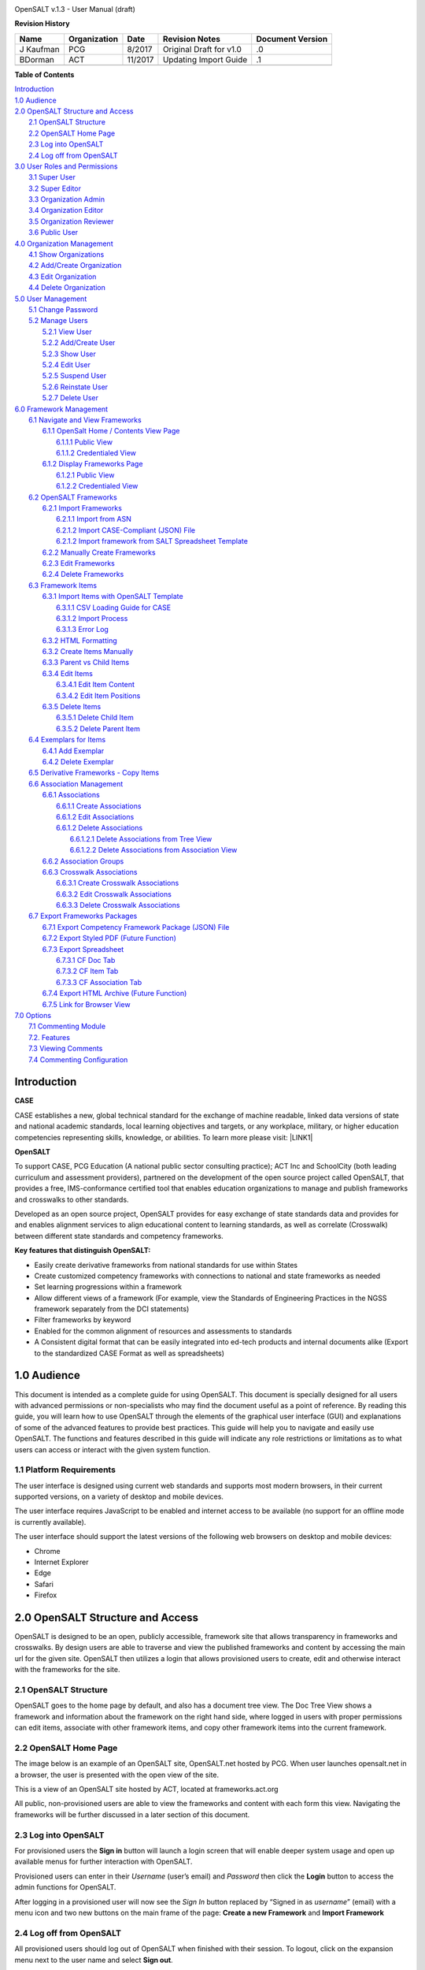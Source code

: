 \ |IMG1|\ 

OpenSALT v.1.3 - User Manual (draft) 

\ |STYLE0|\ 

+---------+------------+-------+-----------------------+----------------+
|Name     |Organization|Date   |Revision Notes         |Document Version|
+=========+============+=======+=======================+================+
|J Kaufman|PCG         |8/2017 |Original Draft for v1.0|.0              |
+---------+------------+-------+-----------------------+----------------+
|BDorman  |ACT         |11/2017|Updating Import Guide  |.1              |
+---------+------------+-------+-----------------------+----------------+
|         |            |       |                       |                |
+---------+------------+-------+-----------------------+----------------+

\ |STYLE1|\ 

| `Introduction <#hb79795d3e46b47696c7c5b6d3a41e>`_
| `1.0  Audience <#h1911265d3f1258581a361721a6cd74>`_
| `2.0  OpenSALT Structure and Access <#h787f432939517708191470483c5f43>`_
|     `2.1 OpenSALT Structure <#h5064c4520537f221a7341492e6a4025>`_
|     `2.2 OpenSALT Home Page <#h673d3c62a785f726a6b6333444e4b70>`_
|     `2.3 Log into OpenSALT <#ha586e2f5d293a123c76302e1b7822>`_
|     `2.4 Log off from OpenSALT <#h5b52241c7178667e18023622a381f1>`_
| `3.0  User Roles and Permissions <#h1b685a27e68c571dd1c317e122f34>`_
|     `3.1 Super User <#h155d6d5f4916497a1c6b10341f214165>`_
|     `3.2 Super Editor <#h2b5616331387667a40761f394f7b10>`_
|     `3.3 Organization Admin <#h4e2218295d122347968407129336e50>`_
|     `3.4 Organization Editor <#h223559828a7e63152e784375423e27>`_
|     `3.5 Organization Reviewer <#h5ca4f6060522c494356773e1b9d6>`_
|     `3.6 Public User <#h6047727375e794d1cd6e73641d1357>`_
| `4.0 Organization Management <#h6113256bc274e5e44d234a57614658>`_
|     `4.1 Show Organizations <#h2e38184e3252357f696d5953437a1433>`_
|     `4.2 Add/Create Organization <#h3c64e441156177a1577f6b7b1f6b35>`_
|     `4.3 Edit Organization <#h6e6b6c492a472a26603a601b4348370>`_
|     `4.4 Delete Organization <#h2e57757e4b2674d5e64291645c184>`_
| `5.0  User Management <#h80265f116c6c7b4877762ed5412155>`_
|     `5.1 Change Password <#h6d192e6d564f37133d53288be95d>`_
|     `5.2 Manage Users <#h42723a63d41151f712948537a568079>`_
|         `5.2.1 View User <#hfc27428297e2b766e5a37643a705f>`_
|         `5.2.2 Add/Create User <#h146b5979664d766a2a69263e3512862>`_
|         `5.2.3 Show User <#h6e39602150137e754564a16671b646>`_
|         `5.2.4 Edit User <#h6478147d1f4c85e5d62858217e145d>`_
|         `5.2.5 Suspend User <#h1cf396e28322d368416f6957481b1a>`_
|         `5.2.6 Reinstate User <#h4d2e44565174e175b786376651a7d7c>`_
|         `5.2.7 Delete User <#h3c3329734240281c30b512222591212>`_
| `6.0  Framework Management <#h26624554674c365425514b624a121c24>`_
|     `6.1 Navigate and View Frameworks <#h1c4d1853674733a7f15411e4b788>`_
|         `6.1.1 OpenSalt Home / Contents View Page <#h35526e50752d323810506420224185f>`_
|             `6.1.1.1 Public View <#h1a7c6c1a163f6979313e611a1465218>`_
|             `6.1.1.2 Credentialed View <#h7997a7f1949334b7f84a24785861b>`_
|         `6.1.2 Display Frameworks Page <#h715a2b6d63b2a41b18341215f345f>`_
|             `6.1.2.1 Public View <#h473664e5a545502f3e27165c142d>`_
|             `6.1.2.2 Credentialed View <#hb622c455c38115d3972105a6f2f751e>`_
|     `6.2 OpenSALT Frameworks <#h6e1cc76c3a603b3c6b78172573b9>`_
|         `6.2.1 Import Frameworks <#h13a3f4f5767166b3c411a397a2511b>`_
|             `6.2.1.1 Import from ASN <#h3f23193f6633791f3f387f632bb3d54>`_
|             `6.2.1.2 Import CASE-Compliant (JSON) File <#h12b11251a6e4c72563816417b6e593c>`_
|             `6.2.1.2 Import framework from SALT Spreadsheet Template <#h53682f3551661395214da5065d38>`_
|         `6.2.2  Manually Create Frameworks <#h603062394f35362239624c28149787d>`_
|         `6.2.3 Edit Frameworks <#h2a278644e81e7672704d5078541c5>`_
|         `6.2.4 Delete Frameworks <#hf69755472157a75920314a7d7d5a4a>`_
|     `6.3 Framework Items <#h10414a76521969321d1aa7b43555d10>`_
|         `6.3.1 Import Items with OpenSALT Template <#h8523c2e335f3f114642662c4257c>`_
|             `6.3.1.1 CSV Loading Guide for CASE <#h5777746416576973633711c4a42414c>`_
|             `6.3.1.2 Import Process <#h9291733595a7a78664a32f6e6f6f12>`_
|             `6.3.1.3  Error Log <#h23320351bb10619415c7276b33c>`_
|         `6.3.2 HTML Formatting <#h117048805776102d7a113720452f3f0>`_
|         `6.3.2 Create Items Manually <#h757c75c270717938461c1778456b40>`_
|         `6.3.3 Parent vs Child Items <#hee11494ea5a737422533f4857a34>`_
|         `6.3.4 Edit Items <#h34582e2c50517f447c3367b591218>`_
|             `6.3.4.1 Edit Item Content <#h11415a1c7a7424802ff154b3f2252>`_
|             `6.3.4.2 Edit Item Positions <#h6e264f53772d28c3a845e5e2246>`_
|         `6.3.5 Delete Items <#h1b3dd616c45b553829304021334350>`_
|             `6.3.5.1 Delete Child Item <#h2f4b7d7a715b621354f7a54d243844>`_
|             `6.3.5.2 Delete Parent Item <#h6a5c563e12623b7a81e2b634f8569>`_
|     `6.4 Exemplars for Items <#h417d2d687a6e463a4f2e12321e305c68>`_
|         `6.4.1 Add Exemplar <#h1f2d7057546c742f477446913652e37>`_
|         `6.4.2 Delete Exemplar <#h121a4c79224b7fc925545a2e64286f>`_
|     `6.5 Derivative Frameworks - Copy Items <#h38345071571251147d64497174403132>`_
|     `6.6 Association Management <#h3130761b154e2b57715e7f2385a5548>`_
|         `6.6.1 Associations <#h7529305c281925361d6f9354e774716>`_
|             `6.6.1.1 Create Associations <#h2558124e33f4e6a415f47d675f2742>`_
|             `6.6.1.2 Edit Associations <#h29645036134039768f4f2c4457652d>`_
|             `6.6.1.2 Delete Associations <#h3465b16792e30151f3c47675d20f4c>`_
|                 `6.6.1.2.1 Delete Associations from Tree View <#h1d2176383b1f54c754861c1758301b>`_
|                 `6.6.1.2.2 Delete Associations from Association View <#h111d2e1478713d77723970494749152>`_
|         `6.6.2 Association Groups <#h48482a61264d7437205d1a12f3f3d6b>`_
|         `6.6.3 Crosswalk Associations <#h6fe4164b12672914514d4f13492564>`_
|             `6.6.3.1 Create Crosswalk Associations <#h3123662d575a5b54732475fd62e>`_
|             `6.6.3.2 Edit Crosswalk Associations <#h0571ea6415539114494f5a71425a>`_
|             `6.6.3.3 Delete Crosswalk Associations <#h5d772b55c793e1c441729195453c14>`_
|     `6.7 Export Frameworks Packages <#h4f5432411f2146301151697341562b46>`_
|         `6.7.1 Export Competency Framework Package (JSON) File <#h163e401e8291001a4c5447e45136c>`_
|         `6.7.2 Export Styled PDF (Future Function) <#h69105f5c3a80644f6a806369c586458>`_
|         `6.7.3 Export Spreadsheet <#h596b20112477664e57757b30727b58>`_
|             `6.7.3.1 CF Doc Tab <#h2c3d432f26522266f31614d703c15b>`_
|             `6.7.3.2 CF Item Tab <#h495651a32261e342218226c7b239>`_
|             `6.7.3.3 CF Association Tab <#h7a453f1eb35d645b3d574c4e4a2552>`_
|         `6.7.4 Export HTML Archive (Future Function) <#h637197e5b246b4c3f7c222d352d67>`_
|         `6.7.5 Link for Browser View <#h74c126565a611e731014cb6b8>`_
| `7.0 Options <#h3e237e1a4d5b2d787d76433f407b725f>`_
|     `7.1 Commenting Module <#h366f59222a45735257254b1927547c6a>`_
|     `7.2. Features <#h2e1e53322a7678fc1a293916464311>`_
|     `7.3 Viewing Comments <#hf2b15673b1ad53c735328544e7e1d>`_
|     `7.4 Commenting Configuration <#h5cc5056584c262f761b5b2746a346b>`_

.. _hb79795d3e46b47696c7c5b6d3a41e:

Introduction
============

\ |STYLE2|\ 

CASE establishes a new, global technical standard for the exchange of machine readable, linked data versions of state and national academic standards, local learning objectives and targets, or any workplace, military, or higher education competencies representing skills, knowledge, or abilities. To learn more please visit: \ |LINK1|\ 

\ |STYLE3|\ 

To support CASE, PCG Education (A national public sector consulting practice); ACT Inc and SchoolCity (both leading curriculum and assessment providers), partnered on the development of the open source project called OpenSALT, that provides a free, IMS-conformance certified tool that enables education organizations to manage and publish frameworks and crosswalks to other standards.

Developed as an open source project, OpenSALT provides for easy exchange of state standards data and provides for and enables alignment services to align educational content to learning standards, as well as correlate (Crosswalk) between different state standards and competency frameworks. 


\ |STYLE4|\ 

* Easily create derivative frameworks from national standards for use within States

* Create customized competency frameworks with connections to national and state frameworks as needed

* Set learning progressions within a framework

* Allow different views of a framework (For example, view the Standards of Engineering Practices in the NGSS framework separately from the DCI statements)

* Filter frameworks by keyword

* Enabled for the common alignment of resources and assessments to standards

* A Consistent digital format that can be easily integrated into ed-tech products and internal documents alike (Export to the standardized CASE Format as well as spreadsheets)




.. _h1911265d3f1258581a361721a6cd74:

1.0  Audience
=============

This document is intended as a complete guide for using OpenSALT. This document is specially designed for all users with advanced permissions or non-specialists who may find the document useful as a  point of reference. By reading this guide, you will learn how to use OpenSALT through the elements of the graphical user interface (GUI) and explanations of some of the advanced features to provide best practices. This guide will help you to navigate and easily use OpenSALT. The functions and features described in this guide will indicate any role restrictions or limitations as to what users can access or interact with the given system function. 

.. _h486792f4a12b6443784e11c1032c:

1.1 Platform Requirements
-------------------------

The user interface is designed using current web standards and supports most modern browsers, in their current supported versions, on a variety of desktop and mobile devices.

The user interface requires JavaScript to be enabled and internet access to be available (no support for an offline mode is currently available).

The user interface should support the latest versions of the following web browsers on desktop and mobile devices:

* Chrome

* Internet Explorer

* Edge

* Safari

* Firefox

.. _h556146c2387114251125619317e27:

2.0  OpenSALT Structure and Access 
===================================

OpenSALT is designed to be an open, publicly accessible, framework site that allows transparency in frameworks and crosswalks. By design users are able to traverse and view the published frameworks and content by accessing the main url for the given site. OpenSALT then utilizes a login that allows provisioned users to create, edit and otherwise interact with the frameworks for the site. 

.. _h5064c4520537f221a7341492e6a4025:

2.1 OpenSALT Structure
----------------------

OpenSALT goes to the home page by default, and also has a document tree view. The Doc Tree View shows a framework and information about the framework on the right hand side, where logged in users with proper permissions can edit items, associate with other framework items, and copy other framework items into the current framework. 

.. _h673d3c62a785f726a6b6333444e4b70:

2.2 OpenSALT Home Page
----------------------

The image below is an example of an OpenSALT site, OpenSALT.net hosted by PCG. When user launches opensalt.net in a browser, the user is presented with the open view of the site.  

\ |IMG2|\ 

This is a view of an OpenSALT site hosted by ACT, located at frameworks.act.org

\ |IMG3|\ 

All public, non-provisioned users are able to view the frameworks and content with each form this view. Navigating the frameworks will be further discussed in a later section of this document.

.. _h6a553f521677b3b627ff294828321:

2.3 Log into OpenSALT 
----------------------

For provisioned users the \ |STYLE5|\  button will launch a login screen that will enable deeper system usage and open up available menus for further interaction with OpenSALT.  

\ |IMG4|\ 

Provisioned users can enter in their \ |STYLE6|\  (user’s email) and \ |STYLE7|\  then click the \ |STYLE8|\  button to access the admin functions for OpenSALT.

\ |IMG5|\ 

After logging in a provisioned user will now see the \ |STYLE9|\  button replaced by “Signed in as \ |STYLE10|\ ” (email) with a menu icon  and two new buttons on the main frame of the page:  \ |STYLE11|\  and \ |STYLE12|\ 

.. _h5b52241c7178667e18023622a381f1:

2.4 Log off from OpenSALT
-------------------------

All provisioned users should log out of OpenSALT when finished with their session. To logout, click on the expansion menu next to the user name and select \ |STYLE13|\ .

\ |IMG6|\ 

.. _h1b685a27e68c571dd1c317e122f34:

3.0  User Roles and Permissions
===============================

OpenSALT currently has five user roles with specified permissions for the tool: 

#. Super User

#. Super Editor

#. Organization Administrator

#. Organization Editor

#. Organization Reviewer (Account in org but no role)

#. Public (non-authenticated)

The Chart below provides an overview of the users and their provisioned roles and detailed descriptions follow.  

\ |IMG7|\ 

.. _h155d6d5f4916497a1c6b10341f214165:

3.1 Super User
--------------

This is the top level in the user hierarchy for OpenSALT. A Super User has full permissions to the site and can create and manage organizations, manage users across all organizations, and manage all frameworks and content across all organizations.  

* view any framework

* download (export) any framework in \ |STYLE14|\  or \ |STYLE15|\  modes

* change their password

* add new, import, and edit frameworks in all organizations:

    * Personal frameworks

        * only editable by the creator (by default)

        * access can be granted to other editors to edit the framework

    * Organizational  frameworks

        * editable by all editors/admins in the organization (by default), this includes Super Editors and Super Admins

        * can edit frameworks which they have permission to edit:

            * frameworks owned by any organization

            * other frameworks where the user has been explicitly been granted edit access

        * alter edit access to any frameworks

        * assign ownership of any personal framework created by an editor in any organization

* manage organizations in OpenSALT

    * add organizations

    * edit organizations

    * delete organizations

* add users to any organization (Super User, Super Editor, Organization Admin or Organization Editor)

    * suspend users in any organization (Super User, Super Editor, Organization Admin or Organization Editor)

    * unsuspend users in any organization (Super User, Super Editor, Organization Admin or Organization Editor)

* Note the Super Users cannot be excluded from edit access to a framework

.. _h2b5616331387667a40761f394f7b10:

3.2 Super Editor
----------------

Much like the Super User, the Super Editor has has permissions to work across organizations however this user is only permitted to manage all frameworks and content across all organizations. The Super Editor has no access to manage organizations, nor users.

The Organization Admin can manage users for their given organization, and manage and manage all frameworks and content for only their organization.

* view any framework

* download (export) any framework in \ |STYLE16|\  or \ |STYLE17|\  modes

* change their password

* add new, import, and edit frameworks in all organizations:

    * Personal frameworks

        * only editable by the creator (by default)

        * access can be granted to other editors to edit the framework

    * Organizational  frameworks

        * editable by all editors/admins in the organization (by default), this includes Super Editors and Super Admins

        * can edit frameworks which they have permission to edit:

            * frameworks owned by any organization

            * other frameworks where the user has been explicitly been granted edit access

        * alter edit access to any frameworks

        * assign ownership of any personal framework created by an editor in any organization

* Note the Super Editor cannot be excluded from edit access to a framework

.. _h4e2218295d122347968407129336e50:

3.3 Organization Admin
----------------------

The Organization Admin can manage users for their given organization, and manage and manage all frameworks and content for only their organization.

* view any framework

* download (export) any framework in \ |STYLE18|\  or \ |STYLE19|\  modes

* change their password

* add new, import, and edit frameworks:

    * Personal frameworks

        * only editable by the creator (by default)

        * access can be granted to other editors to edit the framework

    * Organizational  frameworks

        * editable by all editors/admins in the organization (by default), this includes Super Editors and Super Admins

        * can edit frameworks which they have permission to edit:

            * frameworks owned by their organization open to all editors (no exclusions)

            * frameworks owned by their organization when the user is not in the exclusion list

            * other frameworks where the user has been explicitly been granted edit access

        * alter edit access to any frameworks owned by their organisation (personal frameworks)

        * assign ownership of any personal framework created by an editor in their organization

* add users to their organization (Organization Admin or Organization Editor)

    * suspend users in their organization (Organization Admin or Organization Editor)

    * unsuspend users in their organization (Organization Admin or Organization Editor)

.. _h223559828a7e63152e784375423e27:

3.4 Organization Editor
-----------------------

The Organization Editor has only access to its respective organization and is only permitted to manage frameworks and content with the assigned organization. An Organization Editor has no access to manage organizations, nor users. An Organization Editor can:

* view any framework

* download (export) any framework in \ |STYLE20|\  or \ |STYLE21|\  modes

* change their password

* add new frameworks and import frameworks:

    * Personal frameworks

        * only editable by the creator (by default)

        * access can be granted to other editors to edit the framework

    * Organizational  frameworks

        * editable by all editors/admins in the organization (by default), this includes Super Editors and Super Admins

        * can edit frameworks which they have permission to edit:

            * frameworks owned by their organization open to all editors (no exclusions)

            * frameworks owned by their organization when the user is not in the exclusion list

            * other frameworks where the user has been explicitly been granted edit access

.. _h5ca4f6060522c494356773e1b9d6:

3.5 Organization Reviewer
-------------------------

The Organization Reviewer is an org member with no roles assigned. They can log in and access private draft frameworks in an organization. They can not edit or manage frameworks. An Organization Reviewer can:

* view any framework in an org, private or not

* download (export) any framework in \ |STYLE22|\  or \ |STYLE23|\  modes

* change their password

* Add comments if comments are turned on 

* They can \ |STYLE24|\  make personal frameworks.

.. _h6047727375e794d1cd6e73641d1357:

3.6 Public User
---------------

The Public User is the default user for all who visit an OpenSALT site. This user has no provisioned credentials and therefore cannot log into the site to access administrative functionality Rather this user is able to navigate the published frameworks and content and has read-only rights to the information. The Public User can:

* view any framework

* download (export) any framework in \ |STYLE25|\  or \ |STYLE26|\  modes

.. _h6113256bc274e5e44d234a57614658:

4.0 Organization Management
===========================

\ |STYLE27|\ 

As discussed in section 2.1 Open SALT is designed to b a multi-tenant environment housing multiple organizations and users, though keeping all securely separated. In order to establish the separation, the Super User will need to create and manage organizations. 

To access the \ |STYLE28|\  page, after logging in the user should click the triangular menu icon next to their user name in the header of the page. The menu will expand with several options depending on the user’s role. Click on \ |STYLE29|\  to open the page.

\ |IMG8|\ 

The \ |STYLE30|\   is the default page displayed when a Super User accesses the \ |STYLE31|\  function of OpenSALT. The list will display all organizations that the are currently in the given instance of OpenSALT. The \ |STYLE32|\  provides the OpenSALT unique ID number, the Organization Name, and Actions for the organizations (\ |STYLE33|\  and \ |STYLE34|\ ). The page also has a button to \ |STYLE35|\ . 

\ |IMG9|\ 

.. _h2e38184e3252357f696d5953437a1433:

4.1 Show Organizations
----------------------

There are two ways to view an individual organization’s information beyond the \ |STYLE36|\   table view.

#. On the \ |STYLE37|\  click on the linked \ |STYLE38|\  number for the selected organization.

\ |IMG10|\ 

#. On the \ |STYLE39|\  click on the \ |STYLE40|\  button in the \ |STYLE41|\  section of the Organization table for the selected organization. 

\ |IMG11|\ 

The \ |STYLE42|\  screen will display for the selected user. 

\ |IMG12|\ 

The Super User can see the Organization’s unique ID value and the Organization’s name. 

From the \ |STYLE43|\  screen the Super User can:

* return the \ |STYLE44|\  by clicking the \ |STYLE45|\ 

* edit the organization by clicking on the \ |STYLE46|\  button

* delete the organization by clicking on the \ |STYLE47|\  button

.. _h3c64e441156177a1577f6b7b1f6b35:

4.2 Add/Create Organization
---------------------------

To create a new user, click on the \ |STYLE48|\  button at the bottom right of the \ |STYLE49|\ . 

\ |IMG13|\ 

The Add an Organization page will display:

\ |IMG14|\ 

The admin will need to enter in the following required fields:

    \ |STYLE50|\  Type the Organization name

Then click on the \ |STYLE51|\  button to create the organization.

If the Admin wants to cancel, and not create the organization, click the \ |STYLE52|\  button. 

.. _h6e6b6c492a472a26603a601b4348370:

4.3 Edit Organization
---------------------

An Admin can access the \ |STYLE53|\  screen using two paths:

#. On the \ |STYLE54|\  click on the \ |STYLE55|\  button in the \ |STYLE56|\  section of the Organization table for the selected organization. \ |IMG15|\ 

#. On the \ |STYLE57|\  screen click on the \ |STYLE58|\  button. 

\ |IMG16|\ 

The \ |STYLE59|\  screen will display and allow the Admin to update the user’s information.

\ |IMG17|\ The Admin can update/correct the following field:

    \ |STYLE60|\  Type the Organization name

Then click on the \ |STYLE61|\  button to save the changes.

If the Admin wants to cancel, and not edit the the organization, click the \ |STYLE62|\  button. 

The Admin can also delete the organization from this screen by clicking on the \ |STYLE63|\  button.

.. _h2e57757e4b2674d5e64291645c184:

4.4 Delete Organization
-----------------------

If an organization  needs to be completed removed from OpenSALT, the Admin should delete the organization. There are two methods to delete an organization. 

#. From the \ |STYLE64|\  click on the \ |STYLE65|\  button for the selected organization. The \ |STYLE66|\  page will be displayed and the Admin can click the \ |STYLE67|\  button to terminate the organization. Once deleted the organization cannot be restored. If the organization is needed, the Admin will need to create a new organization.  

\ |IMG18|\ 

#. From the \ |STYLE68|\  click on the \ |STYLE69|\  button for the selected organization. The \ |STYLE70|\  page will be displayed and the Admin can click the \ |STYLE71|\  button to terminate the organization. Once deleted the organization cannot be restored. If the organization is needed, the Admin will need to create a new organization.  

\ |IMG19|\ 

.. _h80265f116c6c7b4877762ed5412155:

5.0  User Management
====================

.. _h6d192e6d564f37133d53288be95d:

5.1 Change Password
-------------------

\ |STYLE72|\ 

All provisioned users have the ability to change their password from the temporary one created by the Admin or as part of a good practice to regularly update their password to maintain a good security protocol.

To access the \ |STYLE73|\  page, after logging in the user should click the triangular menu icon next to their user name in the header of the page. The menu will expand with several options depending on the user’s role. However all provisioned users will have the menu option: \ |STYLE74|\ . Click on \ |STYLE75|\  to open the page. 

\ |IMG20|\ 

On the \ |STYLE76|\  page the user will enter in the following required fields:

\ |IMG21|\ 

    \ |STYLE77|\  Existing current password

    \ |STYLE78|\  Newly selected password

    \ |STYLE79|\  Re-type the newly selected password

    The user will then click the \ |STYLE80|\  button.

If the entered values validate as correct, the old password is equal to the user’s current password and the new and repeat passwords are the same, the system will change the user's password to the newly selected value. If alny of the data is not validated, the system will prompt the user to correct the information before the change password can be completed. 

.. _h42723a63d41151f712948537a568079:

5.2 Manage Users
----------------

\ |STYLE81|\ 

User account management is controlled by the Super Users and the Organization Admins. To access the \ |STYLE82|\  page, after logging in the user should click the triangular menu icon next to their user name in the header of the page. Click on \ |STYLE83|\  to open the page. 

\ |IMG22|\ 

.. _hfc27428297e2b766e5a37643a705f:

5.2.1 View User
~~~~~~~~~~~~~~~

\ |STYLE84|\ 

The \ |STYLE85|\  is the default page displayed when a Super User or Organization Admin accesses the \ |STYLE86|\  function of OpenSALT. The list will display all users that the are currently in the given instance of OpenSALT. Super Users will see all users in all organizations, whereas Organization Admins will only see the users within their organization.  The User List will display the OpenSALT unique ID for the user (as system generated incremented number), the Organization the user belongs to, the Username (email) The user's role, and available actions (\ |STYLE87|\ , \ |STYLE88|\ , \ |STYLE89|\ ) for the user. The page also has a button to \ |STYLE90|\ . 

\ |IMG23|\ 

.. _h146b5979664d766a2a69263e3512862:

5.2.2 Add/Create User
~~~~~~~~~~~~~~~~~~~~~

\ |STYLE91|\ 

To create a new user, click on the \ |STYLE92|\  button at the bottom right of the \ |STYLE93|\ . 

\ |IMG24|\ 

The \ |STYLE94|\  page will display:

\ |IMG25|\ 

The admin will need to enter in the following required fields:

    \ |STYLE95|\ : Type the user’s email address

    Password: Type in a temporary password for the user. This password will not be viewable after creating the user. The Admin needs to take note of the temporary password entered to share with the user and the user will need to enter this password to change their password to a non-temporary secure password.

    \ |STYLE96|\ : Select one role for the user and check the box accordingly

    \ |STYLE97|\ : Select the user’s organization (note Organization Admins will only have their organization displayed, whereas Super Users will see all Organizations within the given OpenSALT site)

Then click on the \ |STYLE98|\  button to create the user.

If the Admin wants to cancel, and not create the user, click the \ |STYLE99|\  button. 

.. _h6e39602150137e754564a16671b646:

5.2.3 Show User
~~~~~~~~~~~~~~~

\ |STYLE100|\ 

There are two ways to view an individual user’s information beyond the \ |STYLE101|\  table view.

#. On the \ |STYLE102|\  click on the linked \ |STYLE103|\  number for the selected user.

\ |IMG26|\ 

#. On the \ |STYLE104|\  click on the \ |STYLE105|\  button in the \ |STYLE106|\  section of the User table for the selected user. \ |IMG27|\ 

The \ |STYLE107|\  screen will display for the selected user. 

\ |IMG28|\ 

The Super User or Organization Admin can see the user’s Organization, Username, and assigned Role. 

From the \ |STYLE108|\  screen the Admin can:

*  return the \ |STYLE109|\  by clicking the \ |STYLE110|\ 

* edit the user by clicking on the \ |STYLE111|\  button

* delete the user by clicking on the \ |STYLE112|\  button

.. _h6478147d1f4c85e5d62858217e145d:

5.2.4 Edit User
~~~~~~~~~~~~~~~

\ |STYLE113|\ 

An Admin can access the \ |STYLE114|\  screen using two paths:

#. On the \ |STYLE115|\  click on the \ |STYLE116|\  button in the \ |STYLE117|\  section of the User table for the selected user. \ |IMG29|\ 

#. On the \ |STYLE118|\  screen click on the \ |STYLE119|\  button. 

\ |IMG30|\ 

The \ |STYLE120|\  screen will display and allow the Admin to update the user’s information.

\ |IMG31|\  The Admin can update/correct the following fields:

    \ |STYLE121|\ : If needed, type the user’s new email address. This will change the username that is entered when the user logs in. 

    Password: If needed, type in a new temporary password for the user. This password will not be viewable after creating the user. The Admin needs to take note of the temporary password entered to share with the user and the user will need to enter this password to change their password to a non-temporary secure password.

    \ |STYLE122|\ : If needed, select a new role for the user and uncheck the previous role. 

    \ |STYLE123|\ : If needed, change the organization Select the user’s organization (note Organization Admins will only have their organization displayed, whereas Super Users will see all Organizations within the given OpenSALT site)

Then click on the \ |STYLE124|\  button to save the changes.

If the Admin wants to cancel, and not edit the the user, click the \ |STYLE125|\  button. 

The Admin can also \ |STYLE126|\  the user from this screen by clicking on the \ |STYLE127|\  button.

.. _h1cf396e28322d368416f6957481b1a:

5.2.5 Suspend User
~~~~~~~~~~~~~~~~~~

\ |STYLE128|\ 

If an admin needs to prevent the user from accessing the OpenSALT instance, but needs to maintain the user’s account  in the system ,the admin can \ |STYLE129|\  the user’s account.   

To suspend an account the Admin will need to be on the User List page and select the \ |STYLE130|\  button for the selected user. 

\ |IMG32|\ 

After clicking on the \ |STYLE131|\  button, the user will be immediately suspended. The \ |STYLE132|\  is updated to reflect the suspension and the account can now only be viewed through the \ |STYLE133|\  button or unsuspended with the \ |STYLE134|\  button. 

\ |IMG33|\ 

.. _h4d2e44565174e175b786376651a7d7c:

5.2.6 Reinstate User
~~~~~~~~~~~~~~~~~~~~

\ |STYLE135|\ 

To reinstate a user’s account the Admin will access the \ |STYLE136|\  and click on the \ |STYLE137|\  button for the selected user. The \ |STYLE138|\  will update and the account will be immediately unsuspended and the user can log in with the original credentials. If the user needs to have their password reset, the Admin can the edit the user by clicking the \ |STYLE139|\  button for the selected user and updated the password. 

\ |IMG34|\ 

.. _h3c3329734240281c30b512222591212:

5.2.7 Delete User
~~~~~~~~~~~~~~~~~

\ |STYLE140|\ 

If a user needs to be completed removed from OpenSALT, the Admin should delete the user. There are two methods to delete a user. 

#. From the \ |STYLE141|\  click on the \ |STYLE142|\  button for the selected user. The \ |STYLE143|\  page will be displayed and the Admin can click the \ |STYLE144|\  button to terminate the user account. Once deleted the account cannot be restored. If the account is needed, the Admin will need to create a new user account. 

\ |IMG35|\ 

#. From the \ |STYLE145|\  click on the \ |STYLE146|\  button for the selected user. The \ |STYLE147|\  page will be displayed and the Admin can click the \ |STYLE148|\  button to terminate the user account. Once deleted the account cannot be restored. If the account is needed, the Admin will need to create a new user account.

\ |IMG36|\ 

.. _h26624554674c365425514b624a121c24:

6.0  Framework Management
=========================

.. _h1c4d1853674733a7f15411e4b788:

6.1 Navigate and View Frameworks
--------------------------------

OpenSALT is designed to be a simple application with few UI screens. The Application has two (2) primary screens for users to view and manger Frameworks and items: 

#.  OpenSalt Home / Contents View Page

#. Framework Display Page

.. _h35526e50752d323810506420224185f:

6.1.1 OpenSalt Home / Contents View Page
~~~~~~~~~~~~~~~~~~~~~~~~~~~~~~~~~~~~~~~~

.. _h1a7c6c1a163f6979313e611a1465218:

6.1.1.1 Public View
^^^^^^^^^^^^^^^^^^^

When a  user launches an OpenSALT instance through their browser they will reach the Public view of the OpenSALT site. The following images represent a few of the current OpenSALT sites in operation. 

\ |IMG37|\ 

\ |IMG38|\ 

\ |IMG39|\ 

\ |IMG40|\ 

Note the default view has consistency from site to site. The variation is in the organization’s ability to add their organization logo and the content of the frameworks in the list.  

Public users can view all Organizations with Draft and Adopted Frameworks on the OpenSALT site. 

The default view is for all of the Organizations to be listed and their frameworks to be collapsed. 

\ |IMG41|\ 

The user can expand the ORganizations to see all available Frameworks by clicking on either the arrow to the left of the Organization name or on the name itself. 

\ |IMG42|\ 

.. _h7997a7f1949334b7f84a24785861b:

6.1.1.2 Credentialed View
^^^^^^^^^^^^^^^^^^^^^^^^^

If a user has credentials and logs into OpenSALT they will have additional buttons on this page, depending on their role and permissions. Additionally they will be able to see all frameworks that are in a Private Draft status as well.  

\ |IMG43|\ 

.. _h715a2b6d63b2a41b18341215f345f:

6.1.2 Display Frameworks Page
~~~~~~~~~~~~~~~~~~~~~~~~~~~~~

When a user click on a framework on the \ |STYLE149|\  OpenSALT will open the \ |STYLE150|\  page for the select framework. 

.. _h473664e5a545502f3e27165c142d:

6.1.2.1 Public View
^^^^^^^^^^^^^^^^^^^

\ |IMG44|\ 

As a user clicks on a framework item, the Item Details frame will update to reflect the specifics for the selected item. 

\ |IMG45|\ 

.. _hb622c455c38115d3972105a6f2f751e:

6.1.2.2 Credentialed View
^^^^^^^^^^^^^^^^^^^^^^^^^

Credentialed users will have additional administrative controls and functions on the Display Framework page, depending on their role and permissions.

\ |IMG46|\ 

.. _h2c1d74277104e41780968148427e:




.. _h6e1cc76c3a603b3c6b78172573b9:

6.2 OpenSALT Frameworks
-----------------------

.. _h13a3f4f5767166b3c411a397a2511b:

6.2.1 Import Frameworks
~~~~~~~~~~~~~~~~~~~~~~~

\ |STYLE151|\ 

OpenSALT has two methods for importing in an existing CASE-compliant framework into the site.  

#. Import from ASN

#. Import CASE-compliant file (JSON)

To import data the user must first log into OpenSALT. After login, the \ |STYLE152|\  button will be displayed at the top of the screen. 

\ |IMG47|\ 

Click on the \ |STYLE153|\  button to open the \ |STYLE154|\  window.  From this window the user can either \ |STYLE155|\  or \ |STYLE156|\  \ |STYLE157|\  \ |STYLE158|\  using the provided template. 

\ |IMG48|\ 

 

.. _h3f23193f6633791f3f387f632bb3d54:

6.2.1.1 Import from ASN
^^^^^^^^^^^^^^^^^^^^^^^

Achievement Standards Network (ASN), powered by D2L, is a collection of machine-readable representations of learning objectives. ASN was created through funding by the \ |LINK2|\  and the \ |LINK3|\  and is now owned and operated by D2L. This source can provide users with a starting foundation for creating meaningful CASE-compliant frameworks. However the data in ASN may not be current nor accurate and complete. It is up to the individual users and organizations to determine the accuracy of any imported data into OpenSALT. However because of the ability to provide a good starting point for Frameworks content in OpenSALT, the application allows users to do a direct import from a given ASN url. 

In a seperate browser window or tab navigate to ASN’s Standards: \ |LINK4|\ .


Select the correct Jurisdiction or Publishing Organization of Framework to be imported. 

\ |IMG49|\ 

Click on the Framework Document to be imported. 

\ |IMG50|\ 

When the ASN Framework Page displays, copy the URL in the browser window (Or just the ID number at the end), and return to your OpenSALT tab.

\ |IMG51|\ 

On the \ |STYLE159|\  window, paste the \ |STYLE160|\  into the box on the \ |STYLE161|\  \ |STYLE162|\  Then click \ |STYLE163|\ .

\ |IMG52|\ 

If you do not want to import a framework, click on the Close button to return to the \ |STYLE164|\  page. 

A new publisher will be created named: \ |STYLE165|\ . When expanded, the imported Framework will be displayed.

\ |IMG53|\ 

When a Framework package is imported from ASN, the default for the \ |STYLE166|\  will be ‘\ |STYLE167|\ ’. and the \ |STYLE168|\  will be blank. When an \ |STYLE169|\  is blank, the Framework package is by default publicly visible on the OpenSALT instance. However because the ASN data should be validated, the best practice is for the user that imported the Framework package to edit the Framework details and update both the \ |STYLE170|\  and the \ |STYLE171|\  values after the import from ASN. 

To edit the \ |STYLE172|\  and \ |STYLE173|\  fields, expand the \ |STYLE174|\  and click on the newly imported \ |STYLE175|\ . 

\ |IMG54|\ 

On the \ |STYLE176|\  page, click on the \ |STYLE177|\  button in the \ |STYLE178|\ . 

\ |IMG55|\ 

The \ |STYLE179|\  window will open and allow the user to update the necessary fields. 

The user may want to change the value in the \ |STYLE180|\  field from ‘\ |STYLE181|\ ’ to the source organization. In this example the source \ |STYLE182|\  is \ |STYLE183|\ .  

Additionally the user should change the \ |STYLE184|\  to either \ |STYLE185|\  or \ |STYLE186|\ . \ |STYLE187|\  will allow the Framework to be visibly by all users, including the Public user thought it will let user know that the Framework is still being reviewed and is not yet ready to be \ |STYLE188|\ . \ |STYLE189|\  will hide the Framework from the Public users until the Editor or Admin is ready to change the stats to make it available for others to see. 

\ |IMG56|\ \ |IMG57|\ 

To \ |STYLE190|\  the updated, click the \ |STYLE191|\  button.

To \ |STYLE192|\  and abandon any changes, click the \ |STYLE193|\  button.

Further information on \ |STYLE194|\  is explained the previous section \ |LINK5|\ . 

.. _h492d5a3a552796702d752a28184f16:

6.2.1.2 Import CASE-Compliant (JSON) File 
^^^^^^^^^^^^^^^^^^^^^^^^^^^^^^^^^^^^^^^^^^

OpenSALT allows users to import known CASE-compliant framework files into the system. Click on the \ |STYLE195|\  tab in the  \ |STYLE196|\  window. Then click \ |STYLE197|\ 

\ |IMG58|\ 

Navigate on your computer to the correct Case-compliant JSON file to import then  click \ |STYLE198|\ .

\ |IMG59|\ 

The filename will display in the Choose File box, then click the \ |STYLE199|\  button to import the framework.

\ |IMG60|\ 

To cancel the action and not import the file, click on the \ |STYLE200|\  button. 

.. _h0203b6f35784a134519337c451c6f5c:

6.2.1.2 Import framework from SALT Spreadsheet Template 
^^^^^^^^^^^^^^^^^^^^^^^^^^^^^^^^^^^^^^^^^^^^^^^^^^^^^^^^

[Content Pending 1.2 Version]

.. _h1d5d104a7b4f6a7c4a7715d503b1470:

6.2.2  Manually Create Frameworks 
~~~~~~~~~~~~~~~~~~~~~~~~~~~~~~~~~~

\ |STYLE201|\ 

To Create a \ |STYLE202|\  manually the credentialed user will click on the Create a new Framework button on the \ |STYLE203|\  after logging into OpenSALT.  

\ |IMG61|\ 

On the \ |STYLE204|\  page, completed at a minimum the mandatory fields, though all fields should be filled in by best practice. 

\ |IMG62|\ 

The following fields will display on the \ |STYLE205|\  page: 

* \ |STYLE206|\  The title as it appears on the cover of the Official Source artifact, although it may be a title created by the Publisher. This is a mandatory field in OpenSALT. .

* \ |STYLE207|\  The the entity that authorized or created the competency framework. It could be an education agency, higher education institution, professional body. It is the owner of the competency framework (e.g CCSSO, TEA, NGSS). This is a mandatory field for OpenSALT and will act as the Organization Folder on the Framework Contents/OpenSALT Home page. 

* \ |STYLE208|\  The URL of the artifact adopted by the Standard Setting Entity. Often this document is published in html and/or as pdf and is used by the standard setting entity as part of its approval process. Since it is not the intent of this specification to fully reproduce the human-facing content and formatting of the source document, it is recommended that this document be transmitted as part of the competency framework package. This is an optional field in OpenSALT, though best practices indicate it should be filled in. 

* \ |STYLE209|\  The entity that loads and publishes the Framework. Note that in  many cases, the Standard Setting Entity may lack technical capabilities to publish the Competency Framework in a standard format so a third party may be displayed. This is an optional field in OpenSALT, though best practices indicate it should be filled in. 

* \ |STYLE210|\  This field allows users to enter in a user friendly URL name. example: \ |LINK6|\  vs  \ |LINK7|\ 

* \ |STYLE211|\  Users will have the option to select from a few choices to indicate the Organization that created the Framework in OpenSALT. 

    * \ |STYLE212|\  - Private Framework created by an individual user

    * \ |STYLE213|\  - Default to the user’s organization

    * \ |STYLE214|\  - Super Editor or Super User can select any Organization in OpenSALT.

* \ |STYLE215|\  This is used to separate any version information expressed by the Official Source artifact. Once and CF Pkg has been approved and published, any changes to an CF Item will constitute a new version of the CF Doc. This is an optional field in OpenSALT. If best practices are not followed, this field may be blank. 

* \ |STYLE216|\  The description is typically created by the the Publisher as a standard description of the Competency Framework.This is an optional field in OpenSALT. If best practices are not followed, this field may be blank. 

* \ |STYLE217|\  This is a string expressing the general subject area of the Competency Framework (e.g. Mathematics). This is an optional field in OpenSALT. If best practices are not followed, this field may be blank. 

* \ |STYLE218|\  HTML Language Country Code VIA- country code from \ |LINK8|\ . This is an optional field in OpenSALT, though best practice indicates the filled should be filled in. However OpenSALT assumes English if not other language value is entered.

* \ |STYLE219|\  Adoption status displays the Framework's current status as Draft, Private Draft,  Adopted, or Deprecated.  OpenSALT assumes Adopted as the default if no status is specifically selected for the framework. This is an optional field in OpenSALT. If best practices are not followed, this field may be blank. OpenSALT assumes Adopted as the default if no status is specifically selected for the framework. 

    * \ |STYLE220|\ : Able to be edited by Editors and Admins in an organization. Able to be viewed by the public.

    * \ |STYLE221|\ : Able to be viewed and edited by Editors and Admin in the owning organization

    * \ |STYLE222|\ : Not able to be edited by Editors or Admin

    * \ |STYLE223|\  Was once published, however it is now out of date

* \ |STYLE224|\  The date that the CF Doc status started. This is an optional field in OpenSALT. 

* \ |STYLE225|\  This date is often only known when a new status is started. This is an optional field in OpenSALT. 

* \ |STYLE226|\  Notes or comments generated by the Framework Publisher about the context of the Framework. This is an optional field in OpenSALT. 

To \ |STYLE227|\  the Framework, click the \ |STYLE228|\  button.

To \ |STYLE229|\  and abandon any changes, click the \ |STYLE230|\  button.

When a Framework is created the \ |STYLE231|\  page will refresh and will indicate that are loaded with the framework. 

\ |IMG63|\ 

Open SALT Provides the user with suggestions for how to add items to the framework.

\ |IMG64|\ 

.. _h2a278644e81e7672704d5078541c5:

6.2.3 Edit Frameworks
~~~~~~~~~~~~~~~~~~~~~

\ |STYLE232|\ 

To \ |STYLE233|\  a \ |STYLE234|\  the credentialed user will select the appropriate \ |STYLE235|\  from the \ |STYLE236|\  Page by expanding the \ |STYLE237|\  and clicking on the desired \ |STYLE238|\ .  \ |IMG65|\ 

On the \ |STYLE239|\  page, click on the \ |STYLE240|\  button in the \ |STYLE241|\ . 

\ |IMG66|\ 

The \ |STYLE242|\  window will open and allow the user to update the necessary fields. 

\ |IMG67|\ 

The following fields will display on the Edit Document window. Note some may be edited and others have fixed values: 

* \ |STYLE243|\  The title as it appears on the cover of the Official Source artifact, although it may be a title created by the Publisher. This is a mandatory field in OpenSALT.

* \ |STYLE244|\  The the entity that authorized or created the competency framework. It could be an education agency, higher education institution, professional body. It is the owner of the competency framework (e.g CCSSO, TEA, NGSS). This is a mandatory field for OpenSALT and will act as the Organization Folder on the Framework Contents/OpenSALT Home page. 

* \ |STYLE245|\  The URL of the artifact adopted by the Standard Setting Entity. Often this document is published in html and/or as pdf and is used by the standard setting entity as part of its approval process. Since it is not the intent of this specification to fully reproduce the human-facing content and formatting of the source document, it is recommended that this document be transmitted as part of the competency framework package. This is an optional field in OpenSALT, though best practices indicate it should be filled in. 

* \ |STYLE246|\  The entity that loads and publishes the Framework. Note that in  many cases, the Standard Setting Entity may lack technical capabilities to publish the Competency Framework in a standard format so a third party may be displayed. This is an optional field in OpenSALT, though best practices indicate it should be filled in. 

* \ |STYLE247|\  This field allows users to enter in a user friendly URL name. example: \ |LINK9|\  vs  \ |LINK10|\ 

* \ |STYLE248|\  If a Framework is not a personal Framework, and rather is an Organizational Framework, the associated Organization that created or imported the Framework will be displayed. \ |STYLE249|\  If the Framework is a personal Framework owned by an individual user, the user’s name will be displayed. Otherwise the OpenSALT will assume a value of none because the Framework is not owned by a single user rather is owned by an Organization.

* \ |STYLE250|\  This is used to separate any version information expressed by the Official Source artifact. Once and CF Pkg has been approved and published, any changes to an CF Item will constitute a new version of the CF Doc. This is an optional field in OpenSALT. If best practices are not followed, this field may be blank. 

* \ |STYLE251|\  The description is typically created by the the Publisher as a standard description of the Competency Framework.This is an optional field in OpenSALT. If best practices are not followed, this field may be blank. 

* \ |STYLE252|\  This is a string expressing the general subject area of the Competency Framework (e.g. Mathematics). This is an optional field in OpenSALT. If best practices are not followed, this field may be blank. 

* \ |STYLE253|\  HTML Language Country Code VIA- country code from \ |LINK11|\ . This is an optional field in OpenSALT, though best practice indicates the filled should be filled in. However OpenSALT assumes English if not other language value is entered.

* \ |STYLE254|\  Adoption status displays the Framework's current status as Draft, Private Draft,  Adopted, or Deprecated.  OpenSALT assumes Adopted as the default if no status is specifically selected for the framework. This is an optional field in OpenSALT. If best practices are not followed, this field may be blank. OpenSALT assumes Adopted as the default if no status is specifically selected for the framework. 

    * \ |STYLE255|\ : Able to be edited by Editors and Admins in an organization. Able to be viewed by the public.

    * \ |STYLE256|\ : Able to be viewed and edited by Editors and Admin in the owning organization

    * \ |STYLE257|\ : Not able to be edited by Editors or Admin

    * \ |STYLE258|\  Was once published, however it is now out of date

* \ |STYLE259|\  The date that the CF Doc status started. This is an optional field in OpenSALT. 

* \ |STYLE260|\  This date is often only known when a new status is started. This is an optional field in OpenSALT. 

* \ |STYLE261|\  Notes or comments generated by the Framework Publisher about the context of the Framework. This is an optional field in OpenSALT. 

To \ |STYLE262|\  the updated, click the \ |STYLE263|\  button.

To \ |STYLE264|\  and abandon any changes, click the \ |STYLE265|\  button.

.. _ha6bf1778138296b7384e6b3d144c:

6.2.4 Delete Frameworks  
~~~~~~~~~~~~~~~~~~~~~~~~~

\ |STYLE266|\ 

OpenSALT allows Super Users and Organization Admins to delete Frameworks if needed. Note once a Framework is deleted the action can not be undone. The framework and all associations will be permanently removed from the database. 

To delete a framework the Super User or Organization Admin will first need to log into OpenSALT. 

Next view the selected Framework by expanding the organization and clicking on the selected Framework. 

\ |IMG68|\ 

Take note of the document number in the Framework’s URL address in the browser bar of the \ |STYLE267|\  page. 

\ |IMG69|\ 

Note the current URL will be:  

    \ |STYLE268|\ 

*  \ |STYLE269|\  = the path for the general view of the Framework

* \ |STYLE270|\  =  the unique document number for the selected Framework 

Change the url path in the browser to:

     https: \ |STYLE271|\ 

The \ |STYLE272|\  Page will display for the selected Framework. 

\ |IMG70|\ 

Confirm and confirm again you have the correct Framework selected. 

Once you are sure the correct Framework is selected and you are ready to \ |STYLE273|\ , click the \ |STYLE274|\  button at the bottom of the page. 

\ |IMG71|\ 

Note this action can not be undone. Do not click \ |STYLE275|\  if you need to abort the action. If you need to return to your Frameworks and \ |STYLE276|\  the current select, click on the \ |STYLE277|\  button. 

\ |IMG72|\ 

.. _h10414a76521969321d1aa7b43555d10:

6.3 Framework Items
-------------------

Items can be created for Frameworks either by importing existing data using the OpenSALT template or by manually creating the items. 

.. _h405471134e472ab58320531a7c422:

6.3.1 Import Items with OpenSALT Template 
~~~~~~~~~~~~~~~~~~~~~~~~~~~~~~~~~~~~~~~~~~

Users can create their own CASE-compliant data files to load into OpenSALT using a provided template and guide. This allows users to easily import their items or standards into their created framework and eliminates the need for manually entering the data into the system. The template can be found here:  \ |LINK12|\ . 

.. _h5777746416576973633711c4a42414c:

6.3.1.1 CSV Loading Guide for CASE
^^^^^^^^^^^^^^^^^^^^^^^^^^^^^^^^^^

The CSV Loading Guide for CASE provides a step by step explanation on the process to convert frameworks into CASE-Compliant data. The guide contains six (6) tabs  to walk the user through the process. Most of these tabs are explanations of the process and the final tab is the template itself. 

Tab 1: Step 1 Read This

An Overview of the process for creating the CSV to import the data.

Step 1: Create New Framework

\ |IMG73|\ 

Step 2: Select “Import Children”

\ |IMG74|\ 

Step 3: Select your CSV

\ |IMG75|\ 

Step 4: If your CSV has associations to external frameworks in the full human readable terms (ie  CCSS.MATH.Content.K.CC.A.1) select the framework you want to associate it too. If nothing just leave alone

Step 5: Select Import Children

Tab 2: CF DOC

This graphic shows what is  required to create a Framework. Please note this data does not need to be contained in the CSV file as it will be created when the user creates the framework in OpenSALT.  

\ |IMG76|\ 

Tab 3: CF ITEM

Explanation of the item fields that will be included in template for the Framework. Note that technically only fullStatement and humanCodingScheme are required.  \ |IMG77|\ 

Tab 4: CF Association

The process for associations which can be associated in the template if desired, though associations may be easier managed in the UI itself after the Framework is created and imported.  

\ |IMG78|\   

Tab 5: Example Standards File

The fifth tab is an example or sample of a filled in/completed template with data to be imported into OpenSALT.

\ |IMG79|\ 

Tab 6: Template

The template itself that will be used to add the data into the correct format and  saved as a CSV to import into OpenSALT.   

\ |IMG80|\ 

Notes: The only required fields are fullStatement and HumanCodingScheme. SequenceNumber or IsChildOf are needed to properly created nested trees of statements as well. 

.. _h9291733595a7a78664a32f6e6f6f12:

6.3.1.2 Import Process
^^^^^^^^^^^^^^^^^^^^^^

After reviewing the \ |STYLE278|\  and the user will need to format their data into the Template Tab then save the file locally to their computer as a CSV file. This will save only the Template Tab and convert the data from an Excel file to a CSV file for import.

\ |IMG81|\ 

Next the user will need to Import the items/children for the Frameworks. Click on the \ |STYLE279|\  button in the \ |STYLE280|\  on the right of the selected framework to open the \ |STYLE281|\  window. 

\ |IMG82|\ 

 Select the tab for where your template file is located. If the CSV is stored locally on your computer,  click on the Import local File tab. Browse and select your file with the Choose File button. If a specific Framework to be associated is preferred, mark that selection otherwise the default is All. Then click the Import Children button to import the items for the framework. 

\ |IMG83|\ 

Alternatively if the template is stored in your GitHub repository, click on the Import from GitHUb tab and login to connect to your file and import the items for the framework. 

\ |IMG84|\ 

The items will be loaded and the Framework Display page will be refreshed.

\ |IMG85|\ 

 

.. _h23320351bb10619415c7276b33c:

6.3.1.3  Error Log
^^^^^^^^^^^^^^^^^^

On import, error messages will display when a file is missing fields. These error messages can be retrieved afterwards by clicking on “error log” in the admin console. 

\ |IMG86|\ 

(Sample log)

\ |IMG87|\ 

.. _h760426c237f1dae3397155354c:

6.3.2 Formatting for Full Statement
~~~~~~~~~~~~~~~~~~~~~~~~~~~~~~~~~~~

Item full statements can be formatted using three different methods / pure UTF8 text can be enhanced with:

* Markdown

* LaTeX

* Limited HTML tags

These three formatting options for text can be combined in-line with limitations. 

.. _h7d786e1625325662166b2742346719:

6.3.2.1 Using HTML Tags
^^^^^^^^^^^^^^^^^^^^^^^

As of OpenSALT build 1.3. Some HTML tags are allowed despite HTML sanitization. The tags that will render are:

ul, ol, li, b, i, u, br, p

.. _h492e1366cf237f7436427a47773430:

6.3.2.2 Using Markdown
^^^^^^^^^^^^^^^^^^^^^^

Note that since OpenSALT uses markdown(\ |LINK13|\ ) as the primary formatting language, there could be unintended formatting consequences when importing from external sources such as ASN. 

.. _h712252444f3010471e714d613052609:

6.3.2.3 Using LaTeX
^^^^^^^^^^^^^^^^^^^

The LaTeX system supports plain text writing of all KaTeX functions listed \ |LINK14|\ . In-line LaTeX is formatted as braced between dollar signs ($):

\ |IMG88|\ 

Alternatively, block text LaTeX is formatted as braced between double dollar signs ($$).

(no screenshot available)

.. _h3c5d33407b22107e304457e6932141b:

6.3.2.4 Combining text and LaTeX in-line
^^^^^^^^^^^^^^^^^^^^^^^^^^^^^^^^^^^^^^^^

LaTeX formatting may be combined in-line with plain text in the markdown editor:

\ |IMG89|\ 

.. _h4e5c635d39551b1721751d107e72a28:

6.3.2.5 Constraints for using HTML tags
^^^^^^^^^^^^^^^^^^^^^^^^^^^^^^^^^^^^^^^

HTML and LaTeX cannot be combined in-line with anything else.

.. _h5e7e11124273126f13a587e68482f6e:

6.3.2.6 Using the Modes of Markdown Editor UI 
^^^^^^^^^^^^^^^^^^^^^^^^^^^^^^^^^^^^^^^^^^^^^^

The markdown editor is accessed by clicking on the “Edit” button for an item:

\ |IMG90|\ 

The markdown editor has 11 functional buttons to manipulate Full Statement text, from left to right they are: Bold, Italics, Heading, Quote, Generic List, Numbered List, Insert Table, Insert Horizontal Line, Toggle Preview, Toggle Side by Side, Toggle Full Screen. These text-editing options are depicted below:

\ |IMG91|\ 

In the subsections below example text is showin in two columns; the first column shows the Markdown special characters, while the right column shows the text in the way it presents to the end user.

Bold 6.3.2.6.1

Text may be \ |STYLE282|\  by clicking icon 1/11 in the Full Statement toolbar: \ |IMG92|\ 

In the Markdown editor, Bold special character text is indicated by \*\* on either end of the statement:

\ |IMG93|\ 

Italics 6.3.2.6.2

Text may be \ |STYLE283|\  by clicking icon 2/11 in the Full Statement toolbar: \ |IMG94|\ 

In the Markdown editor, Italics special character text is indicated by \* on either end of the statement:

\ |IMG95|\ 

Heading 6.3.2.6.3

Text may be converted into a header by clicking icon 3/11 icon in the Full Statement toolbar: \ |IMG96|\ 

In the Markdown editor, Heading special character text is indicated by #, which precedes the statement:

\ |IMG97|\ 

Quote 6.3.2.6.4

Text may be converted into a header by clicking icon 4/11 icon in the Full Statement toolbar: \ |IMG98|\ 

In the Markdown editor, Quote special character text is indicated by >, which precedes the statement:

\ |IMG99|\ 

Generic List 6.3.2.6.5

Text may be converted into a bulleted list by clicking icon 5/11 icon in the Full Statement toolbar: \ |IMG100|\ 

In the Markdown editor, Generic List special character text is indicated by >, which precedes the statement:

\ |IMG101|\ 

Numbered List 6.3.2.6.6

Text may be converted into an enumerated list by clicking icon 6/11 icon in the Full Statement toolbar: \ |IMG102|\ 

In the Markdown editor, Generic List special character text is indicated by \*, which precedes the statement:

\ |IMG103|\ 

Insert Table 6.3.2.6.7

A table may be inserted by clicking icon 7/11 icon in the Full Statement toolbar: \ |IMG104|\ 

In the Markdown editor, Columns headings and associated text are separated by inserting a Horizontal Line:

\ |IMG105|\ 

Insert Horizontal Line 6.3.2.6.8

A horizontal line may be inserted by clicking icon 8/11 icon in the Full Statement toolbar: \ |IMG106|\ 

In the Markdown editor, a solid horizontal line is indicated by ----- between text statements:

\ |IMG107|\ 

Toggle Preview 6.3.2.6.9

An editor toggle between Markdown special characters vs. end user  view of text by clicking icon 9/11 icon in the Full Statement toolbar: \ |IMG108|\ 

The toggle shifts between preview mode and pure text edit mode.

Toggle SIde by Side 6.3.2.6.10

An editor may view Markdown pure text and its rendered view simultaneously by clicking icon 10/11 icon in the Full Statement toolbar: \ |IMG109|\ 

This two column view is depicted in all examples above and is the easiest way to edit and format text.

Toggle Full Screen 6.3.2.6.11

An editor may expand the Full Statement textarea by clicking icon 11/11 icon in the Full Statement toolbar: \ |IMG110|\ 

This does not cause the area to expand to the full monitor width, bur rather to the width of the pop-up dialogue.

Underline 6.3.2.6.12

Underline may be utilized by entering Markdown’s emphasis tag, or placing _underscore_ on either end of a word or phrase. 

.. _h692547f3e2dc3667114b432974477:

6.3.2.7 Other Considerations
^^^^^^^^^^^^^^^^^^^^^^^^^^^^

Line Break after markdown table requires the following input: $~$ or an HTML <br>

.. _h439621724a6868657a4a744a69c71:

6.3.3 Create Items Manually
~~~~~~~~~~~~~~~~~~~~~~~~~~~

\ |STYLE284|\ 

When a Framework is created it is item neutral and is open for organizational content to be added based on the user’s needs. In addition to the Item import in section \ |LINK15|\ , OpenSALT allows users to manually create items and organize the data through the OpenSALT UI. 

On the \ |STYLE285|\  page, click on the Item or Framework name that will act as a parent for the item to be added. Then in the \ |STYLE286|\  click on the \ |STYLE287|\  button. 

\ |IMG111|\ 

The \ |STYLE288|\  window will display. 

Enter in the appropriate values for all available fields. At a minimum enter in  mandatory \ |STYLE289|\ 

* \ |STYLE290|\ : The the main content of the CF Item. It is used to express both nodes and granular statements. If the statement is part of a list, the list enumeration should not be included in the statement and should instead be contained in the List Enumeration in Source Document. This is a mandatory field in OpenSALT.

* \ |STYLE291|\ : The ID sometimes used by humans to identify a CF Item. It often will use concatenated codes expressing its position in the taxonomy and abbreviations to convey other classification information (e.g. K.CC.1.1). This is an optional field in OpenSALT. 

* \ |STYLE292|\ Used to parse out enumerations or bullets that precede CF Item statements. This is an optional field in OpenSALT..

* \ |STYLE293|\  Abbreviated or summary statement provided by the Publisher. This is an optional field in OpenSALT and may be blank.

* \ |STYLE294|\  Upper level CF Item node statements may be used to populate Concept Keywords of lower level nodes. upper The concepts data structure allows a master list of keywords to be defined which can then be parsed down specific to a node. This works as usually concepts will be a less granular hierarchy representation of of the more detailed nodes in CF items. A node could be 'Geometry' and the lower node is 'Tangents' but the keywords for 'tangents' could include the word geometry. This is an optional field in OpenSALT and may be blank.

* \ |STYLE295|\  HTML Language Country Code VIA- country code from \ |LINK16|\ . This is an optional field in OpenSALT. If best practices are not followed, this field may be blank. However OpenSALT assumes English if not other language value is entered.

* \ |STYLE296|\  	The current US K12 defined vocabulary is to use CEDS https://ceds.ed.gov/cedselementdetaiCF.aspx?termid=8267. Multiple values are allowed via comma delimitation and should be used to express grade spans. This is an optional field in OpenSALT and may be blank.

* \ |STYLE297|\  e.g., "Standard," "Benchmark," "Strand," or "Topic." or "Level 1, Level 2,..." This is an optional field in OpenSALT and may be blank.	

* \ |STYLE298|\   Systems may filter for content with particular licences to support discovery. This is an optional field in OpenSALT and may be blank.

* \ |STYLE299|\  In some cases, this can be used to contain additional information found in the original source document. This is an optional field in OpenSALT and may be blank.

\ |IMG112|\ 

To \ |STYLE300|\  the item, click the \ |STYLE301|\  button. 

To \ |STYLE302|\  and discard the changes, click the \ |STYLE303|\  button. 

.. _h3e4c72359f11834c363160506a4f:

6.3.4 Parent vs Child Items
~~~~~~~~~~~~~~~~~~~~~~~~~~~

Once the Item is created it will by default only be a child of the item it was created for. 

\ |IMG113|\ 

To add items nested below the item created, the user will need to make this item a Parent item. Highlight the item on in the \ |STYLE304|\  and click on the \ |STYLE305|\  button in the \ |STYLE306|\ . 

\ |IMG114|\ 

The bullet icon on the left of the item in the \ |STYLE307|\  will update to reflect it is now a P\ |STYLE308|\   and the buttons in the \ |STYLE309|\  will update to allow the user to either downgrade back to a child with the \ |STYLE310|\  button or to add a new child for this parent item with the \ |STYLE311|\  \ |STYLE312|\  

The user can toggle the item between \ |STYLE313|\  as necessary by clicking the \ |STYLE314|\  or \ |STYLE315|\  buttons respectively. 

Note an item can be a Child of an item and a Parent to other items, however an item can not be a Child of an item with children below it. This item must be upgraded to a Parent to have children. 

\ |IMG115|\ 

The user can repeat this process an unlimited number of times to continue adding all items and marking them as Parents when appropriate to complete the full content for the framework. 

\ |IMG116|\ 

\ |IMG117|\ 

\ |IMG118|\ 

\ |IMG119|\ 

.. _h8201a81d2a91674762e145b5a4931:

6.3.5 Edit Items
~~~~~~~~~~~~~~~~

\ |STYLE316|\ 

.. _h5e35241f59206069503f4201efa4e:

6.3.5.1 Edit Item Content
^^^^^^^^^^^^^^^^^^^^^^^^^

To \ |STYLE317|\  an item, the user must click on the item in the \ |STYLE318|\  and then click on the \ |STYLE319|\  button in the \ |STYLE320|\  

\ |IMG120|\ 

The \ |STYLE321|\  window will display. And the user can alter the data fields as needed. 

\ |IMG121|\ 

To \ |STYLE322|\  the changes, click the \ |STYLE323|\  button.

To \ |STYLE324|\  and discard the changes , click the \ |STYLE325|\  button.

.. _h69157d55e5f605ba4d2a777f3b1e2b:

6.3.5.2 Edit Item Positions
^^^^^^^^^^^^^^^^^^^^^^^^^^^

\ |STYLE326|\ 

OpenSALT enables users to move items within frameworks and reorder without the need to edit each item. The user must first enable the functionality but checkin on the box at the top of the Framework Display to Enable drag-drop reordering.

\ |IMG122|\ 

With the box checked and the function enabled, the user can now click on an item and drag and drop it to another location. Note clicking on a child will only move the child, whereas selecting a Parent will move the parent and all of it’s children. 

\ |IMG123|\ \ |IMG124|\ 

Note with the drag and drop feature, items can be indented (moved to new parents) outdented to become parents, and all data can be fully moved around. However once an item is moved, there is no undo button, so the user would need to manually move (drag/drop) the item to the original position if the move is not required or done in error. Because of this, the feature is always defaulted to unchecked so no errors are accidentally made. 

.. _h74193831603277236269697960746e75:

6.3.6 Delete Items
~~~~~~~~~~~~~~~~~~

\ |STYLE327|\ 

All credentialed users can delete items that they have access to edit. 

.. _h496724721a584f59624426723f296750:

6.3.6.1 Delete Child Item
^^^^^^^^^^^^^^^^^^^^^^^^^

To \ |STYLE328|\  a child item, the user must click on the item in the \ |STYLE329|\  and then click on the \ |STYLE330|\  button in the \ |STYLE331|\  

.. _h336e6a1d1678622c20691174730325d:

\ |IMG125|\ ------------

The delete action can not be undone. The user will be prompted with a warning message and must acknowledge the action cannot be reversed by clicking on the \ |STYLE332|\  button to proceed.

\ |IMG126|\ 

To cancel and leave the item in the Framework, click the \ |STYLE333|\  button.

.. _h49d7804e5e24335978136f7c3b385e:

6.3.6.2 Delete Parent Item
^^^^^^^^^^^^^^^^^^^^^^^^^^

To \ |STYLE334|\  a parent item, the user must click on the item in the \ |STYLE335|\  and then click on the \ |STYLE336|\  button in the \ |STYLE337|\  

.. _h2137497f644f6de4c4c69506531722d:

\ |IMG127|\ ------------

The delete action can not be undone. The user will be prompted with a warning message that the item and all of it’s children will be deleted if the user proceeds. The user and must acknowledge the action cannot be reversed by clicking on the \ |STYLE338|\  button to proceed.

\ |IMG128|\ 

To cancel and leave the item in the Framework, click the \ |STYLE339|\  button.

.. _h417d2d687a6e463a4f2e12321e305c68:

6.4 Exemplars for Items
-----------------------

\ |STYLE340|\ 

OpenSALT provides the ability for a user to connect an example or \ |STYLE341|\  to any item within a Framework.  Note the Exemplars can not be associated to the Framework, rather only the items within. However an Exemplar can be associated to a Parent or a Child Item. 

.. _h1f2d7057546c742f477446913652e37:

6.4.1 Add Exemplar
~~~~~~~~~~~~~~~~~~

To connect an example or \ |STYLE342|\  to an item. Select the item within the framework on the \ |STYLE343|\  page. Then click on the \ |STYLE344|\  button on in the \ |STYLE345|\ . 

\ |IMG129|\ 

The \ |STYLE346|\  window will open.

\ |IMG130|\ 

The user can either enter in a URL to an Exemplar or type text into the box. To save the Exemplar, click on the \ |STYLE347|\  button. To discard changes click on the \ |STYLE348|\  button. 


After clicking the \ |STYLE349|\  button, the F\ |STYLE350|\  page will refresh and the exemplar is linked to the item. This can be verified in the \ |STYLE351|\ . 

\ |IMG131|\ 

.. _h121a4c79224b7fc925545a2e64286f:

6.4.2 Delete Exemplar
~~~~~~~~~~~~~~~~~~~~~

To delete an \ |STYLE352|\  from an item, click on the ‘\ |STYLE353|\ ’ icon next to the exemplar detail in the \ |STYLE354|\  of the I\ |STYLE355|\  on the \ |STYLE356|\  page. Note this action can not be reversed once completed. The user will be promoted with a warning message to proceed.  

\ |IMG132|\ 

Note this action can not be reversed once completed. The user will be promoted with a warning message and must acknowledge the \ |STYLE357|\  button to proceed.

\ |IMG133|\ 

.. _h2c1d74277104e41780968148427e:




.. _h38345071571251147d64497174403132:

6.5 Derivative Frameworks - Copy Items
--------------------------------------

\ |STYLE358|\ 

OpenSALT allows users to create derivative frameworks  from frameworks within an OpenSALT server or instance.  Creating a derivative framework allows organizations to take a base original copy of a framework and expand it to better meet its needs.  The illustration below shows how the derivative frameworks fit with the scope of frameworks as a whole. Derivative frameworks essentially act as a bridge for organizations to navigate education needs.

\ |IMG134|\ 

The user will need to be logged into OpenSALT and create or select the framework that will act as the new derivative framework or copy. Please see section \ |LINK17|\  if assistance is needed on how to create a framework. On the \ |STYLE359|\  page, click on the \ |STYLE360|\  button in the \ |STYLE361|\  frame. 

\ |IMG135|\ 

In the C\ |STYLE362|\  frame select the document/Framework to copy. Note if the framework to copy is not listed in the document view it is not currently on the OpenSALT server. Please see section \ |LINK18|\  for instructions on importing frameworks into OpenSALT. 

Select the desired framework in the \ |STYLE363|\  dropdown. The Copy ITems frame will refresh and load the selected framework so its items can be viewed. 

\ |IMG136|\ 

The user can now select individual items or the full set to copy over to the derivative framework on \ |STYLE364|\  on the left. 

To select and copy a single item, expand the framework to the level/item desired. Click on the item and drag and drop it to the appropriate location on the left.

\ |IMG137|\  

\ |IMG138|\ 

When the user releases the item on the left, the framework will refresh and the item will now display as part of the framework.

\ |IMG139|\ 

A user can select a parent item and add it to the framework, which will copy over all children under the parent as well. 

\ |IMG140|\ 

\ |IMG141|\ 

To select multiple items at once the user can expand the multi select function by clicking on the empty checkbox above the framework displayed in the Copy Items frame. 

\ |IMG142|\ 

The user can now check one or more boxes and click on an item to drag and drop to the left. All items selected will move. Note if a Parent is selected all the children will also move with it even if they are not individually checked. 

\ |IMG143|\ 

Note to close the multi select function, click on \ |STYLE365|\  and select \ |STYLE366|\ .   

\ |IMG144|\ 

\ |IMG145|\ 

.. _h3130761b154e2b57715e7f2385a5548:

6.6 Association Management
--------------------------

\ |STYLE367|\ 

OpenSALT provides users with a robust way to include associations following the IMS GLobal CASE Standards. The application enables users to connect frameworks and framework items together to bring together relationship models that integrate and blend frameworks in a meaningful way.  The illustration below provides a visual mapping for how associations can connect frameworks and help to crosswalk standards. 

\ |IMG146|\ 

.. _h7529305c281925361d6f9354e774716:

6.6.1 Associations
~~~~~~~~~~~~~~~~~~

OpenSALT allows for the associations defined by \ |LINK19|\ . The permitted associations are:

 


+----------------+--------------------------------------------------------------------------------------------------------------------------------------------------------------------------------------------------------------------------------+
|Association Type|Description                                                                                                                                                                                                                     |
+================+================================================================================================================================================================================================================================+
|exactMatchOf    |Equivalent to. Used to connect derived CFItem to CFItem in original source CFDocument.                                                                                                                                          |
+----------------+--------------------------------------------------------------------------------------------------------------------------------------------------------------------------------------------------------------------------------+
|exemplar        |The target/destination node is an example of best practice for the definition of the source/origin.                                                                                                                             |
+----------------+--------------------------------------------------------------------------------------------------------------------------------------------------------------------------------------------------------------------------------+
|hasSkillLevel   |The destination of this association is understood to define a given skill level i.e. Reading Lexile 100, Depth Knowledge 2, or Cognitive Level (Blooms Taxonomy) etc.                                                           |
+----------------+--------------------------------------------------------------------------------------------------------------------------------------------------------------------------------------------------------------------------------+
|isChildOf       |To represent the structural relationship in a taxonomy between parent and child. The source/origin is a child of the target/destination.                                                                                        |
+----------------+--------------------------------------------------------------------------------------------------------------------------------------------------------------------------------------------------------------------------------+
|isPartOf        |The origin of the association is included either physically or logically in the item at the destination of the association. This classifies an item as being logically or semantically contained as a subset of the destination.|
+----------------+--------------------------------------------------------------------------------------------------------------------------------------------------------------------------------------------------------------------------------+
|isPeerOf        |The source/origin is a peer of of the target/destination.                                                                                                                                                                       |
+----------------+--------------------------------------------------------------------------------------------------------------------------------------------------------------------------------------------------------------------------------+
|isRelatedTo     |The origin of the association is related to the destination in some way that is not better described by another association type.                                                                                               |
+----------------+--------------------------------------------------------------------------------------------------------------------------------------------------------------------------------------------------------------------------------+
|precedes        |The origin of the association comes before the destination of the association in time or order.                                                                                                                                 |
+----------------+--------------------------------------------------------------------------------------------------------------------------------------------------------------------------------------------------------------------------------+
|replacedBy      |The origin of the association has been supplanted by, displaced by, or superseded by the destination of the association.                                                                                                        |
+----------------+--------------------------------------------------------------------------------------------------------------------------------------------------------------------------------------------------------------------------------+

.. _h5b382e5f3a7b484e5e49c7b706545f:

6.6.1.1 Create Associations 
^^^^^^^^^^^^^^^^^^^^^^^^^^^^

OpenSALT allows users to create associations to and between Framework items that either reside in the same OpenSALT instance or to any other outside CASE-compliant system.  

To create an association, open the Framework target in the \ |STYLE368|\  page.then click \ |STYLE369|\  to open the Associations frame.

\ |IMG147|\  

In the Document dropdown, select the framework you want to use with the associations.  If the framework is within the OpenSALT server instance, the framework name will display organized by the owning Organization.  

\ |IMG148|\ 

Click on the required Framework to display the framework and items. 

Alternatively you can select The final option: \ |STYLE370|\  This allows the user to select any CASE compliant framework that is stored on an external location. 

The \ |STYLE371|\  window will display. The user will need to copy and paste, or type in the url for the Case-compliant framework.  

\ |IMG149|\ 

In instances of OpenSALT, the \ |STYLE372|\  can be found on the \ |STYLE373|\  page in the \ |STYLE374|\  frame. 

\ |IMG150|\ 

Note if the copied URL does not have the .JSON extension, you will need to add it for the document to load.  

\ |IMG151|\ 

To load the framework, click the \ |STYLE375|\  button. 

To cancel and return to the \ |STYLE376|\  page, click the \ |STYLE377|\  button. 

The selected framework will display in the \ |STYLE378|\  frame.

\ |IMG152|\ 

Select the item from the right by clicking on it and dragging it over the associated item on the left. 

\ |IMG153|\ 

The Create Association window will display showing the item that was both dragged and dropped as well as the item that it was connected to.

\ |IMG154|\ 

 The user can select the \ |STYLE379|\  from the drop down and change the relationship arrow as needed by clicking on the \ |STYLE380|\  button. 

\ |IMG155|\ 

To save the association, click the \ |STYLE381|\  button. 

To cancel and abandon the association, click the \ |STYLE382|\  button. 

The \ |STYLE383|\  page will refresh. If the user clicks on the item in the \ |STYLE384|\  and then clicks \ |STYLE385|\  , the newly created association will be visible. 

\ |IMG156|\ 

To add several of the same type of association to one item, the user can open the multi select function by clicking on the empty checkbox above the framework displayed in the \ |STYLE386|\  frame. 

\ |IMG157|\ 

The user can now check one or more boxes and click on an item to drag and drop to the left. All items selected will become part of the association. Note if a Parent is selected all the children will associate even if they are not individually checked. 

\ |IMG158|\ 

When the users drags the items to the the left and associates them with an item, the \ |STYLE387|\  window will display. The user will note that the list will only display the first of the associated item, and will indicate there are additional items selected. Also note all items will have the same association, as you can only select one association type. Set the associations as required and click the Associate button.  

\ |IMG159|\ 

Note to close the multi select function, click on \ |STYLE388|\  and select \ |STYLE389|\ .   

\ |IMG160|\ 

.. _hd1b6e2e5a1562f4f60da1a3f1f60:

6.6.1.2 Edit Associations 
^^^^^^^^^^^^^^^^^^^^^^^^^^

To Edit an association, the user must delete the association and create a new association. PLease see section \ |LINK20|\  for how to delete an association and \ |LINK21|\  for how to create a new association. 

.. _h3465b16792e30151f3c47675d20f4c:

6.6.1.2 Delete Associations
^^^^^^^^^^^^^^^^^^^^^^^^^^^

Users can either use the \ |STYLE390|\  or the \ |STYLE391|\  to delete associations.

6.6.1.2.1 Delete Associations from Tree View

On the \ |STYLE392|\  page, click on the \ |STYLE393|\  button if not already selected. Then locate the association in the I\ |STYLE394|\  frame. Click the \ |STYLE395|\  icon next to the association to remove. 

\ |IMG161|\ 

The user will get a popup window warning that he action can not be undone. If the user wants to proceed and delete the association, the user will click the \ |STYLE396|\  button. Otherwise the user can cancel by clicking on the \ |STYLE397|\  button.

\ |IMG162|\ 

6.6.1.2.2 Delete Associations from Association View

On the \ |STYLE398|\  page, click on the \ |STYLE399|\  button if not already selected. 

\ |IMG163|\ 

Locate the association in the in the list to be deleted. Click the \ |STYLE400|\  icon next to the association to remove. 

\ |IMG164|\ 

The user will get a popup window warning that he action can not be undone. If the user wants to proceed and delete the association, the user will click the \ |STYLE401|\  button. Otherwise the user can cancel by clicking on the \ |STYLE402|\  button.

\ |IMG165|\ 

.. _h48482a61264d7437205d1a12f3f3d6b:

6.6.2 Association Groups
~~~~~~~~~~~~~~~~~~~~~~~~

\ |STYLE403|\ 

Associations can belong to an association group. There is a selector to filter the view for only those items and associations for a specific group, if there are any. If there are no group, all associations belong to the default “Null” group. If there are any association group, the default view is “All” association groups. The Association group filter drop list allows you to choose the “null” group, the “All” group or any specific group. In the view, an association that belongs to an association group is tagged in the display as such:

On the \ |STYLE404|\  page, click the \ |STYLE405|\  button in the \ |STYLE406|\  frame. 

\ |IMG166|\ 

The \ |STYLE407|\  window will display. Click on the \ |STYLE408|\  button. \ |IMG167|\  

The \ |STYLE409|\  window will display. The user will need to enter a \ |STYLE410|\  and the optional \ |STYLE411|\ . Next click on the \ |STYLE412|\  button. 

\ |IMG168|\ 

The user will repeat the process to add any needed \ |STYLE413|\ . 

\ |IMG169|\ 

After creating the required Association Groups, the user can \ |STYLE414|\  a Group, \ |STYLE415|\  a Group or click \ |STYLE416|\ . 

The filter option for the \ |STYLE417|\  will now display on the \ |STYLE418|\  page. 

\ |IMG170|\ 

The user will now need to associate items with the appropriate groups.  

.. _h6fe4164b12672914514d4f13492564:

6.6.3 Crosswalk Associations
~~~~~~~~~~~~~~~~~~~~~~~~~~~~

\ |STYLE419|\ 

OpenSALT allows for users to create crosswalks between frameworks. To create a crosswalk the user will need to start with an empty framework. For instructions on creating a framework see section \ |LINK22|\ .

.. _h3123662d575a5b54732475fd62e:

6.6.3.1 Create Crosswalk Associations
^^^^^^^^^^^^^^^^^^^^^^^^^^^^^^^^^^^^^

Open the framework to the \ |STYLE420|\  page. In the click on \ |STYLE421|\  to select the first framework to use in the crosswalk. 

\ |IMG171|\ 

This will open a Document dropdown. The user can select a framework that is in their current OpenSALT server from the list by clicking on the desired framework. 

\ |IMG172|\ 

Alternatively the user can connect to a framework that is outside their system by selecting the final option: \ |STYLE422|\  This allows the user to select any CASE compliant framework that is stored on an external location. 

The \ |STYLE423|\  window will display. The user will need to copy and paste, or type in the url for the Case-compliant framework.  

\ |IMG173|\ 

In instances of OpenSALT, the \ |STYLE424|\  can be found on the \ |STYLE425|\  page in the \ |STYLE426|\  frame. 

\ |IMG174|\ 

Note if the copied URL does not have the .JSON extension, you will need to add it for the document to load.  

\ |IMG175|\ 

To load the framework, click the \ |STYLE427|\  button. 

Next the user will click on the \ |STYLE428|\  option above the \ |STYLE429|\  frame. 

\ |IMG176|\ 

A Document dropdown will display to allow the user to select the second framework to be selected. Again the user can select an existing framework from their OpenSALT server or can select an outside CASE-compliant framework. 

\ |IMG177|\ 

The user can now use drag and drop to select items from the right and drag to connect to items on the left to establish the cross walk. After an association is connected with the drag and drop, the Create Association window will display and the user can define the association. 

\ |IMG178|\ 

When the user is satisfied with the association definition, click on the \ |STYLE430|\  button. 

To cancel, click on the \ |STYLE431|\  button. 

The user should repeat this process to connect all required framework items for the crosswalk.

To view the cross walk, the user will click on the \ |STYLE432|\  at the top of the screen.

\ |IMG179|\  

\ |IMG180|\ 

.. _h0571ea6415539114494f5a71425a:

6.6.3.2 Edit Crosswalk Associations
^^^^^^^^^^^^^^^^^^^^^^^^^^^^^^^^^^^

To Edit a crosswalk association, the user must delete the associations and create new associations. Please see section \ |LINK23|\  for how to delete an association and \ |LINK24|\  for how to create a new association. 

.. _h5d772b55c793e1c441729195453c14:

6.6.3.3 Delete Crosswalk Associations
^^^^^^^^^^^^^^^^^^^^^^^^^^^^^^^^^^^^^

On the \ |STYLE433|\  page, click on the \ |STYLE434|\  button if not already selected. 

\ |IMG181|\ 

Locate the association in the in the list to be deleted. Click the \ |STYLE435|\  icon next to the association to remove. 

\ |IMG182|\ 

The user will get a popup window warning that he action can not be undone. If the user wants to proceed and delete the association, the user will click the \ |STYLE436|\  button. Otherwise the user can cancel by clicking on the \ |STYLE437|\  button.

\ |IMG183|\ 

Alternatively if the entire crosswalk needs to be deleted and all associations, the user can delete the framework instead of removing all associations. Please see section \ |LINK25|\  for instructions on deleting a framework. 

.. _h2c1d74277104e41780968148427e:




.. _h783d576b5c1c507f6d718562d5c5:

6.7 Export Frameworks Packages 
-------------------------------

\ |STYLE438|\ 

OpenSALT is designed to enable all users roles to \ |STYLE439|\  complete framework packages or documents. While \ |STYLE440|\  users can only export framework packages that are in an \ |STYLE441|\ , \ |STYLE442|\ , or \ |STYLE443|\  release status, credentialed users will have the ability to export \ |STYLE444|\  and \ |STYLE445|\  framework packages as well. 

To \ |STYLE446|\  a framework package the user needs to be on the \ |STYLE447|\  page for the selected framework and then click on the \ |STYLE448|\  button.  

\ |IMG184|\ 

An Export window will display to provide the user with several \ |STYLE449|\  options: 

* Competency Framework Package (JSON)

* Styled PDF

* Spreadsheet Export

* HTML Archive

* Direct OpenSALT Link

\ |IMG185|\ 

The user can select an \ |STYLE450|\  option or can click on the \ |STYLE451|\  button or the ‘\ |STYLE452|\ ’ at the top of the window  to close the \ |STYLE453|\  window. Each \ |STYLE454|\  type will be discussed in the following subsections.

.. _h163e401e8291001a4c5447e45136c:

6.7.1 Export Competency Framework Package (JSON) File
~~~~~~~~~~~~~~~~~~~~~~~~~~~~~~~~~~~~~~~~~~~~~~~~~~~~~

The first \ |STYLE455|\  option is the \ |STYLE456|\ . This option allows users to extract the data for the framework packaging in the JavaScript Object Notation (JSON) file format. This is a lightweight, text-based, language-independent data interchange format that allows for easy ingestion into other system and applications using a common standard programming language. 

When a user mouses over the \ |STYLE457|\  button, a soft explanation is displayed that advises the user of the button’s intended purpose: ‘Exports a JSON file using the IMS-standard format. This is the best format to user for Archiving Frameworks.’

\ |IMG186|\ 

To generate a JSON file for the Framework Package, the user will click on the \ |STYLE458|\  \ |STYLE459|\  The browser will automatically create and down load a JSON file for the Framework Package. The user will need to retrieve the file following the browser’s specific protocol and path. The image below shows the download in Chrome. Note the file is in the download frame at the bottom of the page. It has also been added to the user’s Download folder within the user’s My Documents. 

\ |IMG187|\ 

 To open the JSON file the user will need to identify a compatible application on their computer. Notepad or NotePad ++ can be used if no preferred application is identified.

The following is an example of the generated JSON file viewed in Notepad.\ |IMG188|\   

.. _h69105f5c3a80644f6a806369c586458:

6.7.2 Export Styled PDF (Future Function)
~~~~~~~~~~~~~~~~~~~~~~~~~~~~~~~~~~~~~~~~~

The second \ |STYLE460|\  option is the \ |STYLE461|\  button. 

\ |IMG189|\ 

The purpose of this \ |STYLE462|\  option is to produce a system generated \ |STYLE463|\  with nice formatting and styling that can be used to compare against a source document for validation or can replace source documentation as needed.

Users will note that at this time the button is not active. A description will not display when a user mouses-over the button, nor will the button respond with clicked. This is a placeholder for future functionality. As of the current release of OpenSALT this feature is not available. Though it is on the road map and is expected to be in a future release. If any organization requires this functionality, you can sponsor the development of the feature to help prioritize the development timeline by contacting PCG, ACT, or School City to discuss development costs and your needs. 

.. _h596b20112477664e57757b30727b58:

6.7.3 Export Spreadsheet
~~~~~~~~~~~~~~~~~~~~~~~~

The third \ |STYLE464|\  option is the \ |STYLE465|\  This option allows users to extract the data for the framework packaging in a spreadsheet file that can be opened/viewed/edited in a program like Microsoft’s Excel or Google Sheets. 

When a user mouses over the \ |STYLE466|\  button, a soft explanation is displayed that advises the user of the button’s intended purpose: ‘Exports as an Excel spreadsheet file that you can open and edit in spreadsheet programs such as Microsoft Excel. ’

\ |IMG190|\ 

To generate a spreadsheet file for the Framework Package, the user will click on the \ |STYLE467|\  \ |STYLE468|\  The browser will automatically create and download a case xlsx file for the Framework Package. The user will need to retrieve the file following the browser’s specific protocol and path. The image below shows the download in Chrome. Note the file is in the download frame at the bottom of the page. It has also been added to the user’s Download folder within the user’s My Documents. 

\ |IMG191|\ 

To open the spreadsheet file the user will need to identify a compatible application on their computer. The most common applications used are Microsoft Excel or Google Sheets. 

Users credentialed users who are experienced with importing Frameworks into OpenSALT with the CASE template will already be familiar with this spreadsheet format. For all other users, the following details the exported spreadsheet file.  

When opened the spreadsheet file will have three tabs: 

#. CF Doc

#. CF Item

#. CF Association

\ |IMG192|\ 

.. _h2c3d432f26522266f31614d703c15b:

6.7.3.1 CF Doc Tab
^^^^^^^^^^^^^^^^^^

The purpose of the first tab, CF Doc, is to provide the user with basic background information on the Framework Package.  

\ |IMG193|\ 

The columns on the spreadsheet include the following: 

* \ |STYLE469|\   The identifier is intended to be used as the primary key global identifier within or external to the system. This is a mandatory field in OpenSALT and the export will contain data.

* \ |STYLE470|\   The entity that authorized or created the competency framework. It could be an education agency, higher education institution, professional body. It is the owner of the competency framework (e.g CCSSO, TEA, NGSS). This is a mandatory field in OpenSALT and the export will contain data.

* \ |STYLE471|\ : The title as it appears on the cover of the Official Source artifact, although it may be a title created by the Publisher. This is a mandatory field in OpenSALT and the export will contain data.

* \ |STYLE472|\  The field is used to establish any change, not just major version revisions. This is a mandatory field in OpenSALT and the export will contain data.

* \ |STYLE473|\ :  The URL of the artifact adopted by the Standard Setting Entity. Often this document is published in html and/or as pdf and is used by the standard setting entity as part of its approval process. Since it is not the intent of this specification to fully reproduce the human-facing content and formatting of the source document, it is recommended that this document be transmitted as part of the competency framework package. This is an optional field in OpenSALT. If best practices are not followed, this field may be blank. 

* \ |STYLE474|\   The entity that loads and publishes the Framework. Note that in  many cases, the Standard Setting Entity may lack technical capabilities to publish the Competency Framework in a standard format so a third party may be displayed. This is an optional field in OpenSALT. If best practices are not followed, this field may be blank. 

* \ |STYLE475|\   The description is typically created by the the Publisher as a standard description of the Competency Framework.This is an optional field in OpenSALT. If best practices are not followed, this field may be blank. 

* \ |STYLE476|\  This is a string expressing the general subject area of the Competency Framework (e.g. Mathematics). This is an optional field in OpenSALT. If best practices are not followed, this field may be blank. 

* \ |STYLE477|\  HTML Language Country Code VIA- country code from \ |LINK26|\ . This is an optional field in OpenSALT. If best practices are not followed, this field may be blank. However OpenSALT assumes English if not other language value is entered.

* \ |STYLE478|\  This is used to separate any version information expressed by the Official Source artifact. Once and CF Pkg has been approved and published, any changes to an CF Item will constitute a new version of the CF Doc. This is an optional field in OpenSALT. If best practices are not followed, this field may be blank. 

* \ |STYLE479|\  Adoption status displays the Framework's current status as Draft, Private, Draft,  Adopted, or Deprecated.  OpenSALT assumes Adopted as the default if no status is specifically selected for the framework. This is an optional field in OpenSALT. If best practices are not followed, this field may be blank. OpenSALT assumes Adopted as the default if no status is specifically selected for the framework. 

* \ |STYLE480|\  The date that the CF Doc status started. This is an optional field in OpenSALT. If best practices are not followed, this field may be blank.

* \ |STYLE481|\   This date is often only known when a new status is started. This is an optional field in OpenSALT. If best practices are not followed, this field may be blank.

* \ |STYLE482|\  Systems may filter for content with particular licences to support discovery. This is an optional field in OpenSALT. If best practices are not followed, this field may be blank.

* \ |STYLE483|\  Notes or comments generated by the Framework Publisher about the context of the Framework. This is an optional field in OpenSALT. If best practices are not followed, this field may be blank.

.. _h495651a32261e342218226c7b239:

6.7.3.2 CF Item Tab
^^^^^^^^^^^^^^^^^^^

The purpose of the second tab, CF Item, is to provide the user with items and content within the Framework Package.  

\ |IMG194|\ 

The columns on the spreadsheet include the following: 

* \ |STYLE484|\   The identifier is intended to be used as the primary key global identifier within or external to the system. This is a mandatory field in OpenSALT and the export will contain data.

* \ |STYLE485|\ : The the main content of the CF Item. It is used to express both nodes and granular statements. If the statement is part of a list, the list enumeration should not be included in the statement and should instead be contained in the List Enumeration in Source Document. This is a mandatory field in OpenSALT and the export will contain data.

* \ |STYLE486|\ : The ID sometimes used by humans to identify a CF Item. It often will use concatenated codes expressing its position in the taxonomy and abbreviations to convey other classification information (e.g. K.CC.1.1). This is an optional field in OpenSALT. If best practices are not followed, this field may be blank.

* \ |STYLE487|\    This is an optional field in OpenSALT. If best practices are not followed, this field may be blank.

* \ |STYLE488|\ Used to parse out enumerations or bullets that precede CF Item statements. This is an optional field in OpenSALT. If best practices are not followed, this field may be blank.

* \ |STYLE489|\  Abbreviated or summary statement provided by the Publisher. This is an optional field in OpenSALT and may be blank.

* \ |STYLE490|\  Upper level CF Item node statements may be used to populate Concept Keywords of lower level nodes. upper The concepts data structure allows a master list of keywords to be defined which can then be parsed down specific to a node. This works as usually concepts will be a less granular hierarchy representation of of the more detailed nodes in CF items. A node could be 'Geometry' and the lower node is 'Tangents' but the keywords for 'tangents' could include the word geometry. This is an optional field in OpenSALT and may be blank.

* \ |STYLE491|\  In some cases, this can be used to contain additional information found in the original source document. This is an optional field in OpenSALT and may be blank.

* \ |STYLE492|\  HTML Language Country Code VIA- country code from \ |LINK27|\ . This is an optional field in OpenSALT. If best practices are not followed, this field may be blank. However OpenSALT assumes English if not other language value is entered.

* \ |STYLE493|\  	The current US K12 defined vocabulary is to use CEDS https://ceds.ed.gov/cedselementdetaiCF.aspx?termid=8267. Multiple values are allowed via comma delimitation and should be used to express grade spans. This is an optional field in OpenSALT and may be blank.

* \ |STYLE494|\  e.g., "Standard," "Benchmark," "Strand," or "Topic." or "Level 1, Level 2,..." This is an optional field in OpenSALT and may be blank.	

* \ |STYLE495|\ Systems may filter for content with particular licences to support discovery. This is an optional field in OpenSALT and may be blank.

* \ |STYLE496|\  This is used for versioning. This is a mandatory field in OpenSALT and the export will contain data.

.. _h7a453f1eb35d645b3d574c4e4a2552:

6.7.3.3 CF Association Tab
^^^^^^^^^^^^^^^^^^^^^^^^^^

The purpose of the third tab, CF Association, is to provide the user with items and content within the Framework Package.  

\ |IMG195|\ 

The columns on the spreadsheet include the following: 

* \ |STYLE497|\   The identifier is an unambiguous, synthetic, unique reference to the association. This is a mandatory field in OpenSALT and the export will contain data.

* \ |STYLE498|\   Establishes uniqueness of an association between a learning standard and another learning standard or other objects such as learning resources. [CEDS Element: Learning Standard Item Association Identifier URI, ID:000871].  This is a mandatory field in OpenSALT and the export will contain data.

* \ |STYLE499|\  Identifier of the origin node when the Learning Standard Item Association is used as a connector in a learning map. [CEDS Element: Learning Standard Item Association Origin Node URI, ID: 001406]. This is a mandatory field in OpenSALT and the export will contain data.

* \ |STYLE500|\  Identifier of the destination node when the CF Association is used as a connector in a learning map. [CEDS Element: Learning Standard Item Association Destination Node URI, ID: 001404]. This is a mandatory field in OpenSALT and the export will contain data.

* \ |STYLE501|\  A controlled vocabulary used to express the types of associations used to describe the relationship between CF Docs and between CF Items. This is a mandatory field in OpenSALT and the export will contain data.

* \ |STYLE502|\   An identifier to allow associations to be grouped together. Different values only have to be unique within the document. This is an optional field in OpenSALT and may be blank.

* \ |STYLE503|\   A common group name to allow associations to be grouped together. Different values only have to be unique within the document. This is an optional field in OpenSALT and may be blank.

* \ |STYLE504|\  A system generated log of the most recent change to this record. This is a mandatory field in OpenSALT and the export will contain data.

.. _h637197e5b246b4c3f7c222d352d67:

6.7.4 Export HTML Archive (Future Function)
~~~~~~~~~~~~~~~~~~~~~~~~~~~~~~~~~~~~~~~~~~~

The fourth \ |STYLE505|\  option is the \ |STYLE506|\  button. 

\ |IMG196|\ The purpose of this \ |STYLE507|\  option is to produce an \ |STYLE508|\  code snippet that can be used on an alternative website that renders the framework in a consistent manner to the display on OpenSALT. 

Users will note that at this time the button is not active. A description will not display when a user mouses-over the button, nor will the button respond with clicked. This is a placeholder for future functionality. As of the current release of OpenSALT this feature is not available. Though it is on the road map and is expected to be in a future release. If any organization requires this functionality, you can sponsor the development of the feature to help prioritize the development timeline by contacting PCG,ACT, or School City to discuss development costs and your needs. 

.. _h74c126565a611e731014cb6b8:

6.7.5 Link for Browser View
~~~~~~~~~~~~~~~~~~~~~~~~~~~

The final share option to connect to the Framework Package outside of OpenSALT is the \ |STYLE509|\ .  

\ |IMG197|\ 

OpenSALT provides the users with the direct \ |STYLE510|\  for the selected Framework Package as both a \ |STYLE511|\  and display the text of the unique \ |STYLE512|\ . The sure can copy the \ |STYLE513|\  to us in any document, application or website. The \ |STYLE514|\  will return the audience to the selected \ |STYLE515|\  page within OpenSALT when followed. Any user will be able to access the selected Framework package as no credentials or login are required when following the URL link. 

.. _h3e237e1a4d5b2d787d76433f407b725f:

7.0 Options
===========

.. _h366f59222a45735257254b1927547c6a:

7.1 Commenting Module
---------------------

	Published frameworks are able to be commented on by authenticated users for the purpose of collecting feedback on framework item metadata.  Commenting must be turned on by a system administrator. 

.. _h7b36562d3c294c5a7d537c95a1a6c59:

7.1.1 Features
~~~~~~~~~~~~~~

	Provisioned users are able to upvote and reply to other users comments. You are able to delete comments that you have written as well. Simply navigate to any framework item and make your comment, or upvote/respond to others previous comments. The comment panel may be hidden - it will be on the bottom of the ride side panel. 

\ |IMG198|\ 

.. _h32706aa7115195a6b334365a5d5e41:

7.1.2 Viewing Comments
~~~~~~~~~~~~~~~~~~~~~~

You are able to sort comments by the three tabs - newest, Oldest, and Most Popular (see graphic above). You may use these tabs to sort comments in the way that suits your interest and purpose best. Comments are not a part of the framework itself but independently stored. Due to a feature that truncates the email address of a participant, users cannot start their usernames with the @ symbol. 

\ |IMG199|\ 

.. _h49416333194b564671d134e68507a60:

7.1.3 Commenting Configuration
~~~~~~~~~~~~~~~~~~~~~~~~~~~~~~

To turn on commenting, a system administrator can follow the steps outlined here: \ |LINK28|\   

OpenSALT has integrated with this third party code with a congruent MIT license in order for reviewing frameworks. 

.. _h662f65664e775a707382e4d3e1c37:

7.2 User Account Self-Creation
------------------------------

.. _h4c18236538464b7c146562282c323a5e:

7.2.1 Features
~~~~~~~~~~~~~~

Users have the ability to create their own accounts and organizations on signup. 

.. _h3f22573470264f2f57929163e1b1118:

7.2.2 Process
~~~~~~~~~~~~~

#. Select “Sign up” from the top right page or Log In page. 

\ |IMG200|\ 

#. User enters their desired email address and password (twice). They cannot enter an email address already in use and their passwords must match. \ |IMG201|\ 

#. They also can select their Organization and if no Organization exists, create one. 

\ |IMG202|\ 

4. Once the Super Admin receives an email notification, they can navigate to the USer List page and Approve or Suspend/Reject the user. 

\ |IMG203|\ 

.. _h6258e4b2b1053774bf793f5353b50:

7.2.3 Configuration
~~~~~~~~~~~~~~~~~~~


.. bottom of content


.. |STYLE0| replace:: **Revision History**

.. |STYLE1| replace:: **Table of Contents**

.. |STYLE2| replace:: **CASE**

.. |STYLE3| replace:: **OpenSALT**

.. |STYLE4| replace:: **Key features that distinguish OpenSALT:**

.. |STYLE5| replace:: **Sign in**

.. |STYLE6| replace:: *Username*

.. |STYLE7| replace:: *Password*

.. |STYLE8| replace:: **Login**

.. |STYLE9| replace:: *Sign In*

.. |STYLE10| replace:: *username*

.. |STYLE11| replace:: **Create a new Framework**

.. |STYLE12| replace:: **Import Framework**

.. |STYLE13| replace:: **Sign out**

.. |STYLE14| replace:: *Draft*

.. |STYLE15| replace:: *Published*

.. |STYLE16| replace:: *Draft*

.. |STYLE17| replace:: *Published*

.. |STYLE18| replace:: *Draft*

.. |STYLE19| replace:: *Published*

.. |STYLE20| replace:: *Draft*

.. |STYLE21| replace:: *Published*

.. |STYLE22| replace:: *Draft*

.. |STYLE23| replace:: *Published*

.. |STYLE24| replace:: **not**

.. |STYLE25| replace:: *Draft*

.. |STYLE26| replace:: *Published*

.. |STYLE27| replace:: **Audience: Super Users**

.. |STYLE28| replace:: **Manage Organization**

.. |STYLE29| replace:: **Manage Organizations**

.. |STYLE30| replace:: **Organization List**

.. |STYLE31| replace:: **Manage Organization**

.. |STYLE32| replace:: **Organization List**

.. |STYLE33| replace:: **Show**

.. |STYLE34| replace:: **Edit**

.. |STYLE35| replace:: **Add a new organization**

.. |STYLE36| replace:: **Organization list**

.. |STYLE37| replace:: **Organization List**

.. |STYLE38| replace:: **ID**

.. |STYLE39| replace:: **Organization List**

.. |STYLE40| replace:: **Show**

.. |STYLE41| replace:: **Actions**

.. |STYLE42| replace:: **Organization**

.. |STYLE43| replace:: **Organization**

.. |STYLE44| replace:: **Organization List**

.. |STYLE45| replace:: **Back to the list button**

.. |STYLE46| replace:: **Edit**

.. |STYLE47| replace:: **Delete**

.. |STYLE48| replace:: **Add new user**

.. |STYLE49| replace:: **User list**

.. |STYLE50| replace:: *Name:*

.. |STYLE51| replace:: **Add**

.. |STYLE52| replace:: **Back to the list**

.. |STYLE53| replace:: **Organization edit**

.. |STYLE54| replace:: **Organization List**

.. |STYLE55| replace:: **Edit**

.. |STYLE56| replace:: **Actions**

.. |STYLE57| replace:: **Organization**

.. |STYLE58| replace:: **Edit**

.. |STYLE59| replace:: **Organization edit**

.. |STYLE60| replace:: *Name:*

.. |STYLE61| replace:: **Save**

.. |STYLE62| replace:: **Back to the list**

.. |STYLE63| replace:: **Delete**

.. |STYLE64| replace:: **Organization List**

.. |STYLE65| replace:: **Show**

.. |STYLE66| replace:: **Organization**

.. |STYLE67| replace:: **Delete**

.. |STYLE68| replace:: **Organization List**

.. |STYLE69| replace:: **Edit**

.. |STYLE70| replace:: **Organization edit**

.. |STYLE71| replace:: **Delete**

.. |STYLE72| replace:: **Audience: Super Users, Super Editor, Organization Admins, Organization Editor**

.. |STYLE73| replace:: **Change Password**

.. |STYLE74| replace:: **Change Password**

.. |STYLE75| replace:: **Change Password**

.. |STYLE76| replace:: **Change Password**

.. |STYLE77| replace:: **Old Password:**

.. |STYLE78| replace:: **New Password:**

.. |STYLE79| replace:: **Repeat Password:**

.. |STYLE80| replace:: **Change Password**

.. |STYLE81| replace:: **Audience: Super Users and Organization Admins**

.. |STYLE82| replace:: **Manage Users**

.. |STYLE83| replace:: **Manage Users**

.. |STYLE84| replace:: **Audience: Super Users and Organization Admins**

.. |STYLE85| replace:: **User List**

.. |STYLE86| replace:: **Manage User**

.. |STYLE87| replace:: **show**

.. |STYLE88| replace:: **edit**

.. |STYLE89| replace:: **Suspend**

.. |STYLE90| replace:: **Add a new user**

.. |STYLE91| replace:: **Audience: Super Users and Organization Admins**

.. |STYLE92| replace:: **Add new user**

.. |STYLE93| replace:: **User list**

.. |STYLE94| replace:: **Add a User**

.. |STYLE95| replace:: *Username*

.. |STYLE96| replace:: *Role*

.. |STYLE97| replace:: *Org*

.. |STYLE98| replace:: **Add**

.. |STYLE99| replace:: **Back to the list**

.. |STYLE100| replace:: **Audience: Super Users and Organization Admins**

.. |STYLE101| replace:: **User list**

.. |STYLE102| replace:: **User List**

.. |STYLE103| replace:: **ID**

.. |STYLE104| replace:: **User List**

.. |STYLE105| replace:: **Show**

.. |STYLE106| replace:: **Actions**

.. |STYLE107| replace:: **User**

.. |STYLE108| replace:: **User**

.. |STYLE109| replace:: **User List**

.. |STYLE110| replace:: **Back to the list button**

.. |STYLE111| replace:: **Edit**

.. |STYLE112| replace:: **Delete**

.. |STYLE113| replace:: **Audience: Super Users and Organization Admins**

.. |STYLE114| replace:: **User edit**

.. |STYLE115| replace:: **User List**

.. |STYLE116| replace:: **Edit**

.. |STYLE117| replace:: **Actions**

.. |STYLE118| replace:: **User**

.. |STYLE119| replace:: **Edit**

.. |STYLE120| replace:: **User edit**

.. |STYLE121| replace:: *Username*

.. |STYLE122| replace:: *Role*

.. |STYLE123| replace:: *Org*

.. |STYLE124| replace:: **Save**

.. |STYLE125| replace:: **Back to the list**

.. |STYLE126| replace:: **delete**

.. |STYLE127| replace:: **Delete**

.. |STYLE128| replace:: **Audience: Super Users and Organization Admins**

.. |STYLE129| replace:: **Suspend**

.. |STYLE130| replace:: **Suspend**

.. |STYLE131| replace:: **Suspend**

.. |STYLE132| replace:: **User list**

.. |STYLE133| replace:: **Show**

.. |STYLE134| replace:: **Unsuspend**

.. |STYLE135| replace:: **Audience: Super Users and Organization Admins**

.. |STYLE136| replace:: **User List**

.. |STYLE137| replace:: **Unsuspend**

.. |STYLE138| replace:: **User list**

.. |STYLE139| replace:: **Edit**

.. |STYLE140| replace:: **Audience: Super Users and Organization Admins**

.. |STYLE141| replace:: **User List**

.. |STYLE142| replace:: **Show**

.. |STYLE143| replace:: **User**

.. |STYLE144| replace:: **Delete**

.. |STYLE145| replace:: **User List**

.. |STYLE146| replace:: **Edit**

.. |STYLE147| replace:: **User edit**

.. |STYLE148| replace:: **Delete**

.. |STYLE149| replace:: **OpenSalt Home / Contents View Page**

.. |STYLE150| replace:: **Framework Display**

.. |STYLE151| replace:: **Audience: Super Users, Super Editor, Organization Admins, Organization Editor**

.. |STYLE152| replace:: **Import Framework**

.. |STYLE153| replace:: **Import Framework**

.. |STYLE154| replace:: **Import Framework**

.. |STYLE155| replace:: **Import an ANS Framework**

.. |STYLE156| replace:: **Import a CASE-compliant JSON file,**

.. |STYLE157| replace:: *or*

.. |STYLE158| replace:: **Import a Spreadsheet**

.. |STYLE159| replace:: **Import Framework**

.. |STYLE160| replace:: **ASN URL**

.. |STYLE161| replace:: **Import from ASN**

.. |STYLE162| replace:: **tab.**

.. |STYLE163| replace:: **Import Framework**

.. |STYLE164| replace:: **Frameworks Contents/OpenSALT Home**

.. |STYLE165| replace:: **Imported form ASN**

.. |STYLE166| replace:: **Organization**

.. |STYLE167| replace:: **Imported from ASN**

.. |STYLE168| replace:: **Adoption Status**

.. |STYLE169| replace:: **Adoption Status**

.. |STYLE170| replace:: **Creator**

.. |STYLE171| replace:: **Adoption Status**

.. |STYLE172| replace:: **Creator**

.. |STYLE173| replace:: **Adoption Status**

.. |STYLE174| replace:: **Organization Imported from ASN**

.. |STYLE175| replace:: **Framework**

.. |STYLE176| replace:: **Framework Display**

.. |STYLE177| replace:: **Edit**

.. |STYLE178| replace:: **Detail Frame**

.. |STYLE179| replace:: **Edit Document**

.. |STYLE180| replace:: **Creator**

.. |STYLE181| replace:: **Imported from ASN**

.. |STYLE182| replace:: **Organization**

.. |STYLE183| replace:: **Arizona Department of Education**

.. |STYLE184| replace:: **Adoption Status**

.. |STYLE185| replace:: **Draft**

.. |STYLE186| replace:: **Private Draft**

.. |STYLE187| replace:: **Draft**

.. |STYLE188| replace:: **Adopted**

.. |STYLE189| replace:: **Private Draft**

.. |STYLE190| replace:: **save**

.. |STYLE191| replace:: **Save Changes**

.. |STYLE192| replace:: **cancel**

.. |STYLE193| replace:: **Cancel**

.. |STYLE194| replace:: **Editing Frameworks**

.. |STYLE195| replace:: **Import CASE file**

.. |STYLE196| replace:: **Import Framework**

.. |STYLE197| replace:: **Choose File.**

.. |STYLE198| replace:: **Open**

.. |STYLE199| replace:: **Import Framework**

.. |STYLE200| replace:: **Close**

.. |STYLE201| replace:: **Audience: Super Users, Super Editor, Organization Admins, Organization Editor**

.. |STYLE202| replace:: **Framework**

.. |STYLE203| replace:: **Framework Contents/OpenSalt Homepage**

.. |STYLE204| replace:: **Framework Creation**

.. |STYLE205| replace:: **LsDOC Creation**

.. |STYLE206| replace:: *Title:*

.. |STYLE207| replace:: *Creator:*

.. |STYLE208| replace:: *Official URI:*

.. |STYLE209| replace:: *Publisher:*

.. |STYLE210| replace:: *URL Name:*

.. |STYLE211| replace:: *Owned By:*

.. |STYLE212| replace:: *Me*

.. |STYLE213| replace:: *My Organization*

.. |STYLE214| replace:: *Other Organization (Named in the Dropdown)*

.. |STYLE215| replace:: *Version:*

.. |STYLE216| replace:: *Description:*

.. |STYLE217| replace:: *Subjects:*

.. |STYLE218| replace:: *Language:*

.. |STYLE219| replace:: *Adoption Status:*

.. |STYLE220| replace:: *Draft*

.. |STYLE221| replace:: *Private Draft*

.. |STYLE222| replace:: *Adopted*

.. |STYLE223| replace:: *Depreciated:*

.. |STYLE224| replace:: *Status Start Date:*

.. |STYLE225| replace:: *Status End Date:*

.. |STYLE226| replace:: *Note:*

.. |STYLE227| replace:: **create**

.. |STYLE228| replace:: **Create**

.. |STYLE229| replace:: **cancel**

.. |STYLE230| replace:: **Back to the list**

.. |STYLE231| replace:: **Framework Display**

.. |STYLE232| replace:: **Audience: Super Users, Super Editor, Organization Admins, Organization Editor**

.. |STYLE233| replace:: **Edit**

.. |STYLE234| replace:: **Framework**

.. |STYLE235| replace:: **Framework**

.. |STYLE236| replace:: **Framework Contents/OpenSalt Home**

.. |STYLE237| replace:: **Organization**

.. |STYLE238| replace:: **Framework**

.. |STYLE239| replace:: **Framework Display**

.. |STYLE240| replace:: **Edit**

.. |STYLE241| replace:: **Detail Frame**

.. |STYLE242| replace:: **Edit Document**

.. |STYLE243| replace:: *Title:*

.. |STYLE244| replace:: *Creator:*

.. |STYLE245| replace:: *Official URI:*

.. |STYLE246| replace:: *Publisher:*

.. |STYLE247| replace:: *URL Name:*

.. |STYLE248| replace:: *Owning Organization:*

.. |STYLE249| replace:: *Owning User:*

.. |STYLE250| replace:: *Version:*

.. |STYLE251| replace:: *Description:*

.. |STYLE252| replace:: *Subjects:*

.. |STYLE253| replace:: *Language:*

.. |STYLE254| replace:: *Adoption Status:*

.. |STYLE255| replace:: *Draft*

.. |STYLE256| replace:: *Private Draft*

.. |STYLE257| replace:: *Adopted*

.. |STYLE258| replace:: *Depreciated:*

.. |STYLE259| replace:: *Status Start Date:*

.. |STYLE260| replace:: *Status End Date:*

.. |STYLE261| replace:: *Note:*

.. |STYLE262| replace:: **save**

.. |STYLE263| replace:: **Save Changes**

.. |STYLE264| replace:: **cancel**

.. |STYLE265| replace:: **Cancel**

.. |STYLE266| replace:: **Audience: Super Users, Organization Admins**

.. |STYLE267| replace:: **Framework Display**

.. |STYLE268| replace:: **https:[your OpenSALT site]/cftree/doc/#**

.. |STYLE269| replace:: **.../cftree/doc/**

.. |STYLE270| replace:: **#**

.. |STYLE271| replace:: **[your OpenSALTsite]/cfdoc/[framework document number]**

.. |STYLE272| replace:: **LsDoc**

.. |STYLE273| replace:: **delete**

.. |STYLE274| replace:: **Delete**

.. |STYLE275| replace:: **Delete**

.. |STYLE276| replace:: **not delete**

.. |STYLE277| replace:: **Back to the list**

.. |STYLE278| replace:: **Spreadsheet Loading Guide for CASE**

.. |STYLE279| replace:: **Import Children**

.. |STYLE280| replace:: **Item Details Frame**

.. |STYLE281| replace:: **Import Items**

.. |STYLE282| replace:: **bolded**

.. |STYLE283| replace:: *italicized*

.. |STYLE284| replace:: **Audience: Super Users, Super Editor, Organization Admins, Organization Editor**

.. |STYLE285| replace:: **Framework Display**

.. |STYLE286| replace:: **Item Details Frame**

.. |STYLE287| replace:: **Add New Child Item**

.. |STYLE288| replace:: **Add New Child Item**

.. |STYLE289| replace:: **Full Statement.**

.. |STYLE290| replace:: *FullStatement*

.. |STYLE291| replace:: *HumanCodingScheme*

.. |STYLE292| replace:: *ListEnumeration:*

.. |STYLE293| replace:: *AbbreviatedStatement:*

.. |STYLE294| replace:: *ConceptKeywords:*

.. |STYLE295| replace:: *Language:*

.. |STYLE296| replace:: *EducationLevel:*

.. |STYLE297| replace:: *ItemType:*

.. |STYLE298| replace:: *License uri:*

.. |STYLE299| replace:: *Notes:*

.. |STYLE300| replace:: **create**

.. |STYLE301| replace:: **Create**

.. |STYLE302| replace:: **cancel**

.. |STYLE303| replace:: **Cancel**

.. |STYLE304| replace:: **Framework Display**

.. |STYLE305| replace:: **Make This Item a Parent**

.. |STYLE306| replace:: **Item Detail Frame**

.. |STYLE307| replace:: **Framework Display**

.. |STYLE308| replace:: **arent item**

.. |STYLE309| replace:: **Item Detail Frame**

.. |STYLE310| replace:: **Make This Item a Child**

.. |STYLE311| replace:: **Add a New Child**

.. |STYLE312| replace:: *button.*

.. |STYLE313| replace:: **Parent or Child**

.. |STYLE314| replace:: **Make This Item a Parent**

.. |STYLE315| replace:: **Make this Item a Child**

.. |STYLE316| replace:: **Audience: Super Users, Super Editor, Organization Admins, Organization Editor**

.. |STYLE317| replace:: **edit**

.. |STYLE318| replace:: **Framework Display**

.. |STYLE319| replace:: **Edit**

.. |STYLE320| replace:: **Item Detail Frame.**

.. |STYLE321| replace:: **Edit Item**

.. |STYLE322| replace:: **save**

.. |STYLE323| replace:: **Save Changes**

.. |STYLE324| replace:: **cancel**

.. |STYLE325| replace:: **Cancel**

.. |STYLE326| replace:: **Audience: Super Users, Super Editor, Organization Admins, Organization Editor**

.. |STYLE327| replace:: **Audience: Super Users, Super Editor, Organization Admins, Organization Editor**

.. |STYLE328| replace:: **delete**

.. |STYLE329| replace:: **Framework Display**

.. |STYLE330| replace:: **Delete**

.. |STYLE331| replace:: **Item Detail Frame.**

.. |STYLE332| replace:: **Delete**

.. |STYLE333| replace:: **Cancel**

.. |STYLE334| replace:: **delete**

.. |STYLE335| replace:: **Framework Display**

.. |STYLE336| replace:: **Delete**

.. |STYLE337| replace:: **Item Detail Frame.**

.. |STYLE338| replace:: **Delete**

.. |STYLE339| replace:: **Cancel**

.. |STYLE340| replace:: **Audience: Super Users, Super Editor, Organization Admins, Organization Editor**

.. |STYLE341| replace:: **Exemplar**

.. |STYLE342| replace:: **Exemplar**

.. |STYLE343| replace:: **Framework Display**

.. |STYLE344| replace:: **Add Exemplar**

.. |STYLE345| replace:: **Item Details Frame**

.. |STYLE346| replace:: **Add an Exemplar**

.. |STYLE347| replace:: **Add Exemplar**

.. |STYLE348| replace:: **Cancel**

.. |STYLE349| replace:: **Add Exemplar**

.. |STYLE350| replace:: **ramework Display**

.. |STYLE351| replace:: **Item Detail Frame**

.. |STYLE352| replace:: **Exemplar**

.. |STYLE353| replace:: **x**

.. |STYLE354| replace:: **Exemplar section**

.. |STYLE355| replace:: **tem Detail Frame**

.. |STYLE356| replace:: **Framework Display**

.. |STYLE357| replace:: **OK**

.. |STYLE358| replace:: **Audience: Super Users, Super Editor, Organization Admins, Organization Editor**

.. |STYLE359| replace:: **Framework Display**

.. |STYLE360| replace:: **Copy Items**

.. |STYLE361| replace:: **Item Detail**

.. |STYLE362| replace:: **opy Items**

.. |STYLE363| replace:: **Document**

.. |STYLE364| replace:: **Framework Display**

.. |STYLE365| replace:: **Actions**

.. |STYLE366| replace:: **Hide Checkboxes**

.. |STYLE367| replace:: **Audience: Super Users, Super Editor, Organization Admins, Organization Editor**

.. |STYLE368| replace:: **Framework Dispaly**

.. |STYLE369| replace:: **Create Associations**

.. |STYLE370| replace:: **Load an “external” document by url…**

.. |STYLE371| replace:: **Load External Document**

.. |STYLE372| replace:: **Case Framework URL**

.. |STYLE373| replace:: **Framework Display**

.. |STYLE374| replace:: **Item Detail**

.. |STYLE375| replace:: **Load Document**

.. |STYLE376| replace:: **Framework Display**

.. |STYLE377| replace:: **Cancel**

.. |STYLE378| replace:: **Create Associations**

.. |STYLE379| replace:: **Relationship Type**

.. |STYLE380| replace:: **Switch**

.. |STYLE381| replace:: **Associate**

.. |STYLE382| replace:: **Cancel**

.. |STYLE383| replace:: **Framework Display**

.. |STYLE384| replace:: **Framework Display**

.. |STYLE385| replace:: **Item Details**

.. |STYLE386| replace:: **Create Associations**

.. |STYLE387| replace:: **Create Associations**

.. |STYLE388| replace:: **Actions**

.. |STYLE389| replace:: **Hide Checkboxes**

.. |STYLE390| replace:: **Tree View**

.. |STYLE391| replace:: **Association View**

.. |STYLE392| replace:: **Framework Display**

.. |STYLE393| replace:: **Tree View**

.. |STYLE394| replace:: **tem Detail**

.. |STYLE395| replace:: **X**

.. |STYLE396| replace:: **OK**

.. |STYLE397| replace:: **Cancel**

.. |STYLE398| replace:: **Framework Display**

.. |STYLE399| replace:: **Association View**

.. |STYLE400| replace:: **X**

.. |STYLE401| replace:: **OK**

.. |STYLE402| replace:: **Cancel**

.. |STYLE403| replace:: **Audience: Super Users, Super Editor, Organization Admins, Organization Editor**

.. |STYLE404| replace:: **Framework Display**

.. |STYLE405| replace:: **Manage Association Groups**

.. |STYLE406| replace:: **Item Detail**

.. |STYLE407| replace:: **Manage Association Groups**

.. |STYLE408| replace:: **Add a New Association Group**

.. |STYLE409| replace:: **Add New Association Group**

.. |STYLE410| replace:: **Title**

.. |STYLE411| replace:: **Description**

.. |STYLE412| replace:: **Create**

.. |STYLE413| replace:: **Association Groups**

.. |STYLE414| replace:: **Edit**

.. |STYLE415| replace:: **Delete**

.. |STYLE416| replace:: **Done**

.. |STYLE417| replace:: **Association Groups**

.. |STYLE418| replace:: **Display Frameworks**

.. |STYLE419| replace:: **Audience: Super Users, Super Editor, Organization Admins, Organization Editor**

.. |STYLE420| replace:: **Display Framework**

.. |STYLE421| replace:: **Change Document**

.. |STYLE422| replace:: **Load an “external” document by url…**

.. |STYLE423| replace:: **Load External Document**

.. |STYLE424| replace:: **Case Framework URL**

.. |STYLE425| replace:: **Framework Display**

.. |STYLE426| replace:: **Item Detail**

.. |STYLE427| replace:: **Load Document**

.. |STYLE428| replace:: **Create Association**

.. |STYLE429| replace:: **Item Detail**

.. |STYLE430| replace:: **Associate**

.. |STYLE431| replace:: **Cancel**

.. |STYLE432| replace:: **Association View**

.. |STYLE433| replace:: **Framework Display**

.. |STYLE434| replace:: **Association View**

.. |STYLE435| replace:: **X**

.. |STYLE436| replace:: **OK**

.. |STYLE437| replace:: **Cancel**

.. |STYLE438| replace:: **Audience: Super Users, Super Editor, Organization Admins, Organization Editor, Public**

.. |STYLE439| replace:: **Export**

.. |STYLE440| replace:: **Public**

.. |STYLE441| replace:: **Adopted**

.. |STYLE442| replace:: **Draft**

.. |STYLE443| replace:: **Depreciated**

.. |STYLE444| replace:: **Draft**

.. |STYLE445| replace:: **Private Draft**

.. |STYLE446| replace:: **Export**

.. |STYLE447| replace:: **Framework Display**

.. |STYLE448| replace:: **Export**

.. |STYLE449| replace:: **Export**

.. |STYLE450| replace:: **Export**

.. |STYLE451| replace:: **Done**

.. |STYLE452| replace:: **X**

.. |STYLE453| replace:: **Export**

.. |STYLE454| replace:: **Export**

.. |STYLE455| replace:: **Export**

.. |STYLE456| replace:: **Competency Framework Package (JSON)**

.. |STYLE457| replace:: **Competency Framework Package (JSON)**

.. |STYLE458| replace:: **Competency Framework Package (JSON)**

.. |STYLE459| replace:: *button.*

.. |STYLE460| replace:: **Export**

.. |STYLE461| replace:: **Styled PDF**

.. |STYLE462| replace:: **Export**

.. |STYLE463| replace:: **PDF**

.. |STYLE464| replace:: **Export**

.. |STYLE465| replace:: **Spreadsheet Export.**

.. |STYLE466| replace:: **Spreadsheet Export**

.. |STYLE467| replace:: **Spreadsheet Export**

.. |STYLE468| replace:: *button.*

.. |STYLE469| replace:: *Identifier:*

.. |STYLE470| replace:: *Creator:*

.. |STYLE471| replace:: *Title*

.. |STYLE472| replace:: *LastChangeDateTime:*

.. |STYLE473| replace:: *OfficialsourceURL*

.. |STYLE474| replace:: *Publisher:*

.. |STYLE475| replace:: *Description:*

.. |STYLE476| replace:: *Subject:*

.. |STYLE477| replace:: *Language:*

.. |STYLE478| replace:: *Version:*

.. |STYLE479| replace:: *AdoptionStatus:*

.. |STYLE480| replace:: *StatusStartDate:*

.. |STYLE481| replace:: *StatusEndDate:*

.. |STYLE482| replace:: *License:*

.. |STYLE483| replace:: *Notes:*

.. |STYLE484| replace:: *Identifier:*

.. |STYLE485| replace:: *FullStatement*

.. |STYLE486| replace:: *HumanCodingScheme*

.. |STYLE487| replace:: *SmartLevel:*

.. |STYLE488| replace:: *ListEnumeration:*

.. |STYLE489| replace:: *AbbreviatedStatement:*

.. |STYLE490| replace:: *ConceptKeywords:*

.. |STYLE491| replace:: *Notes:*

.. |STYLE492| replace:: *Language:*

.. |STYLE493| replace:: *EducationLevel:*

.. |STYLE494| replace:: *CFItemType:*

.. |STYLE495| replace:: *License:*

.. |STYLE496| replace:: *LastChangeDateTime:*

.. |STYLE497| replace:: *Identifier:*

.. |STYLE498| replace:: *URI:*

.. |STYLE499| replace:: *OriginNodeIdentifier:*

.. |STYLE500| replace:: *DestinationNodeIdentifier:*

.. |STYLE501| replace:: *AssociationType:*

.. |STYLE502| replace:: *AssociationGroupIdentifier:*

.. |STYLE503| replace:: *AssociationGroupName:*

.. |STYLE504| replace:: *LastChangeDateTime:*

.. |STYLE505| replace:: **Export**

.. |STYLE506| replace:: **HTM Archive**

.. |STYLE507| replace:: **Export**

.. |STYLE508| replace:: **HTML**

.. |STYLE509| replace:: **Browser Link**

.. |STYLE510| replace:: **URL**

.. |STYLE511| replace:: **hyperlink**

.. |STYLE512| replace:: **URL**

.. |STYLE513| replace:: **URL**

.. |STYLE514| replace:: **URL**

.. |STYLE515| replace:: **Framework’s Display**


.. |LINK1| raw:: html

    <a href="https://www.imsglobal.org/introduction-case-competencies-and-academic-standards-exchange-case" target="_blank">https://www.imsglobal.org/introduction-case-competencies-and-academic-standards-exchange-case</a>

.. |LINK2| raw:: html

    <a href="http://www.nsf.gov/" target="_blank">National Science Foundation</a>

.. |LINK3| raw:: html

    <a href="http://www.gatesfoundation.org/" target="_blank">Bill & Melinda Gates Foundation</a>

.. |LINK4| raw:: html

    <a href="http://www.achievementstandards.org/resources/ASNJurisdiction" target="_blank">http://www.achievementstandards.org/resources/ASNJurisdiction</a>

.. |LINK5| raw:: html

    <a href="#heading=h.539gy53xkttl">6.3 Edit Frameworks</a>

.. |LINK6| raw:: html

    <a href="https://salt-staging.edplancms.com/cftree/doc/CSSS" target="_blank">https://salt-staging.edplancms.com/cftree/doc/CSSS</a>

.. |LINK7| raw:: html

    <a href="https://salt-staging.edplancms.com/cftree/doc/45" target="_blank">https://salt-staging.edplancms.com/cftree/doc/45</a>

.. |LINK8| raw:: html

    <a href="https://tooCF.ietf.org/html/bcp47" target="_blank">https://tooCF.ietf.org/html/bcp47</a>

.. |LINK9| raw:: html

    <a href="https://salt-staging.edplancms.com/cftree/doc/CSSS" target="_blank">https://salt-staging.edplancms.com/cftree/doc/CSSS</a>

.. |LINK10| raw:: html

    <a href="https://salt-staging.edplancms.com/cftree/doc/45" target="_blank">https://salt-staging.edplancms.com/cftree/doc/45</a>

.. |LINK11| raw:: html

    <a href="https://tooCF.ietf.org/html/bcp47" target="_blank">https://tooCF.ietf.org/html/bcp47</a>

.. |LINK12| raw:: html

    <a href="https://docs.google.com/spreadsheets/d/1idJv2lHCU4xojCSm5vh_zBFhgUGQvvaNSwmdSzD3QIc/edit#gid=1492955133" target="_blank">Spreadsheet Loading Guide for CASE</a>

.. |LINK13| raw:: html

    <a href="https://github.com/markdown-it/markdown-it/tree/master/docs" target="_blank">markdown-it</a>

.. |LINK14| raw:: html

    <a href="https://khan.github.io/KaTeX/function-support.html" target="_blank">here</a>

.. |LINK15| raw:: html

    <a href="#heading=h.6jki613css7u">6.5.1</a>

.. |LINK16| raw:: html

    <a href="https://tooCF.ietf.org/html/bcp47" target="_blank">https://tooCF.ietf.org/html/bcp47</a>

.. |LINK17| raw:: html

    <a href="#heading=h.uzlj2tpaic68">6.2.2  Manually Create Frameworks</a>

.. |LINK18| raw:: html

    <a href="#heading=h.e03op9mhzcs2">6.2.1</a>

.. |LINK19| raw:: html

    <a href="https://www.imsglobal.org/sites/default/files/CASE/casev1p0/information_model/caseservicev1p0_infomodelv1p0.html#Enumerated_CFAssociationTypeEnum" target="_blank">IMS Global’s CASE specification as noted in figure 7.3.1</a>

.. |LINK20| raw:: html

    <a href="#heading=h.snby2z2ysyqp">6.6.1.2</a>

.. |LINK21| raw:: html

    <a href="#heading=h.w21k7kyd2nwq">6.6.1.1</a>

.. |LINK22| raw:: html

    <a href="#heading=h.uzlj2tpaic68">6.2.2</a>

.. |LINK23| raw:: html

    <a href="#heading=h.snby2z2ysyqp">6.6.1.2</a>

.. |LINK24| raw:: html

    <a href="#heading=h.w21k7kyd2nwq">6.6.1.1</a>

.. |LINK25| raw:: html

    <a href="#heading=h.z5n3wwx83avg">6.8</a>

.. |LINK26| raw:: html

    <a href="https://tooCF.ietf.org/html/bcp47" target="_blank">https://tooCF.ietf.org/html/bcp47</a>

.. |LINK27| raw:: html

    <a href="https://tooCF.ietf.org/html/bcp47" target="_blank">https://tooCF.ietf.org/html/bcp47</a>

.. |LINK28| raw:: html

    <a href="https://github.com/opensalt/opensalt/blob/develop/CONFIGURATION.md" target="_blank">https://github.com/opensalt/opensalt/blob/develop/CONFIGURATION.md</a>


.. |IMG1| image:: static/OpenSALT_User_Manual_1.png
   :height: 222 px
   :width: 230 px

.. |IMG2| image:: static/OpenSALT_User_Manual_2.png
   :height: 102 px
   :width: 624 px

.. |IMG3| image:: static/OpenSALT_User_Manual_3.png
   :height: 104 px
   :width: 624 px

.. |IMG4| image:: static/OpenSALT_User_Manual_4.png
   :height: 204 px
   :width: 366 px

.. |IMG5| image:: static/OpenSALT_User_Manual_5.png
   :height: 116 px
   :width: 624 px

.. |IMG6| image:: static/OpenSALT_User_Manual_6.png
   :height: 150 px
   :width: 204 px

.. |IMG7| image:: static/OpenSALT_User_Manual_7.png
   :height: 452 px
   :width: 624 px

.. |IMG8| image:: static/OpenSALT_User_Manual_8.png
   :height: 141 px
   :width: 188 px

.. |IMG9| image:: static/OpenSALT_User_Manual_9.png
   :height: 102 px
   :width: 624 px

.. |IMG10| image:: static/OpenSALT_User_Manual_10.png
   :height: 81 px
   :width: 624 px

.. |IMG11| image:: static/OpenSALT_User_Manual_11.png
   :height: 82 px
   :width: 622 px

.. |IMG12| image:: static/OpenSALT_User_Manual_12.png
   :height: 73 px
   :width: 624 px

.. |IMG13| image:: static/OpenSALT_User_Manual_13.png
   :height: 29 px
   :width: 129 px

.. |IMG14| image:: static/OpenSALT_User_Manual_14.png
   :height: 57 px
   :width: 624 px

.. |IMG15| image:: static/OpenSALT_User_Manual_15.png
   :height: 78 px
   :width: 622 px

.. |IMG16| image:: static/OpenSALT_User_Manual_16.png
   :height: 73 px
   :width: 624 px

.. |IMG17| image:: static/OpenSALT_User_Manual_17.png
   :height: 60 px
   :width: 624 px

.. |IMG18| image:: static/OpenSALT_User_Manual_18.png
   :height: 76 px
   :width: 624 px

.. |IMG19| image:: static/OpenSALT_User_Manual_19.png
   :height: 60 px
   :width: 624 px

.. |IMG20| image:: static/OpenSALT_User_Manual_20.png
   :height: 129 px
   :width: 174 px

.. |IMG21| image:: static/OpenSALT_User_Manual_21.png
   :height: 116 px
   :width: 485 px

.. |IMG22| image:: static/OpenSALT_User_Manual_22.png
   :height: 157 px
   :width: 210 px

.. |IMG23| image:: static/OpenSALT_User_Manual_23.png
   :height: 150 px
   :width: 624 px

.. |IMG24| image:: static/OpenSALT_User_Manual_24.png
   :height: 36 px
   :width: 105 px

.. |IMG25| image:: static/OpenSALT_User_Manual_25.png
   :height: 154 px
   :width: 624 px

.. |IMG26| image:: static/OpenSALT_User_Manual_26.png
   :height: 120 px
   :width: 584 px

.. |IMG27| image:: static/OpenSALT_User_Manual_27.png
   :height: 128 px
   :width: 624 px

.. |IMG28| image:: static/OpenSALT_User_Manual_28.png
   :height: 89 px
   :width: 624 px

.. |IMG29| image:: static/OpenSALT_User_Manual_29.png
   :height: 150 px
   :width: 624 px

.. |IMG30| image:: static/OpenSALT_User_Manual_30.png
   :height: 88 px
   :width: 624 px

.. |IMG31| image:: static/OpenSALT_User_Manual_31.png
   :height: 154 px
   :width: 624 px

.. |IMG32| image:: static/OpenSALT_User_Manual_32.png
   :height: 154 px
   :width: 624 px

.. |IMG33| image:: static/OpenSALT_User_Manual_33.png
   :height: 24 px
   :width: 624 px

.. |IMG34| image:: static/OpenSALT_User_Manual_33.png
   :height: 24 px
   :width: 624 px

.. |IMG35| image:: static/OpenSALT_User_Manual_34.png
   :height: 86 px
   :width: 624 px

.. |IMG36| image:: static/OpenSALT_User_Manual_31.png
   :height: 154 px
   :width: 624 px

.. |IMG37| image:: static/OpenSALT_User_Manual_35.png
   :height: 266 px
   :width: 557 px

.. |IMG38| image:: static/OpenSALT_User_Manual_36.png
   :height: 268 px
   :width: 560 px

.. |IMG39| image:: static/OpenSALT_User_Manual_37.png
   :height: 265 px
   :width: 557 px

.. |IMG40| image:: static/OpenSALT_User_Manual_38.png
   :height: 265 px
   :width: 558 px

.. |IMG41| image:: static/OpenSALT_User_Manual_39.jpeg
   :height: 173 px
   :width: 565 px

.. |IMG42| image:: static/OpenSALT_User_Manual_40.jpeg
   :height: 217 px
   :width: 573 px

.. |IMG43| image:: static/OpenSALT_User_Manual_41.jpeg
   :height: 468 px
   :width: 446 px

.. |IMG44| image:: static/OpenSALT_User_Manual_42.jpeg
   :height: 357 px
   :width: 678 px

.. |IMG45| image:: static/OpenSALT_User_Manual_43.png
   :height: 505 px
   :width: 533 px

.. |IMG46| image:: static/OpenSALT_User_Manual_44.jpeg
   :height: 285 px
   :width: 662 px

.. |IMG47| image:: static/OpenSALT_User_Manual_45.png
   :height: 74 px
   :width: 624 px

.. |IMG48| image:: static/OpenSALT_User_Manual_46.png
   :height: 217 px
   :width: 624 px

.. |IMG49| image:: static/OpenSALT_User_Manual_47.png
   :height: 320 px
   :width: 624 px

.. |IMG50| image:: static/OpenSALT_User_Manual_48.png
   :height: 189 px
   :width: 624 px

.. |IMG51| image:: static/OpenSALT_User_Manual_49.png
   :height: 224 px
   :width: 522 px

.. |IMG52| image:: static/OpenSALT_User_Manual_50.png
   :height: 217 px
   :width: 624 px

.. |IMG53| image:: static/OpenSALT_User_Manual_51.png
   :height: 166 px
   :width: 316 px

.. |IMG54| image:: static/OpenSALT_User_Manual_52.png
   :height: 173 px
   :width: 472 px

.. |IMG55| image:: static/OpenSALT_User_Manual_53.png
   :height: 185 px
   :width: 624 px

.. |IMG56| image:: static/OpenSALT_User_Manual_54.png
   :height: 309 px
   :width: 304 px

.. |IMG57| image:: static/OpenSALT_User_Manual_55.png
   :height: 309 px
   :width: 302 px

.. |IMG58| image:: static/OpenSALT_User_Manual_56.png
   :height: 181 px
   :width: 521 px

.. |IMG59| image:: static/OpenSALT_User_Manual_57.png
   :height: 268 px
   :width: 530 px

.. |IMG60| image:: static/OpenSALT_User_Manual_58.png
   :height: 170 px
   :width: 489 px

.. |IMG61| image:: static/OpenSALT_User_Manual_59.png
   :height: 121 px
   :width: 234 px

.. |IMG62| image:: static/OpenSALT_User_Manual_60.png
   :height: 358 px
   :width: 624 px

.. |IMG63| image:: static/OpenSALT_User_Manual_61.png
   :height: 392 px
   :width: 624 px

.. |IMG64| image:: static/OpenSALT_User_Manual_62.png
   :height: 105 px
   :width: 624 px

.. |IMG65| image:: static/OpenSALT_User_Manual_52.png
   :height: 178 px
   :width: 485 px

.. |IMG66| image:: static/OpenSALT_User_Manual_53.png
   :height: 185 px
   :width: 624 px

.. |IMG67| image:: static/OpenSALT_User_Manual_63.png
   :height: 522 px
   :width: 513 px

.. |IMG68| image:: static/OpenSALT_User_Manual_64.png
   :height: 224 px
   :width: 325 px

.. |IMG69| image:: static/OpenSALT_User_Manual_65.png
   :height: 150 px
   :width: 366 px

.. |IMG70| image:: static/OpenSALT_User_Manual_66.png
   :height: 409 px
   :width: 414 px

.. |IMG71| image:: static/OpenSALT_User_Manual_67.png
   :height: 570 px
   :width: 329 px

.. |IMG72| image:: static/OpenSALT_User_Manual_68.png
   :height: 601 px
   :width: 341 px

.. |IMG73| image:: static/OpenSALT_User_Manual_69.png
   :height: 49 px
   :width: 120 px

.. |IMG74| image:: static/OpenSALT_User_Manual_70.png
   :height: 89 px
   :width: 422 px

.. |IMG75| image:: static/OpenSALT_User_Manual_71.png
   :height: 152 px
   :width: 538 px

.. |IMG76| image:: static/OpenSALT_User_Manual_72.png
   :height: 652 px
   :width: 606 px

.. |IMG77| image:: static/OpenSALT_User_Manual_73.png
   :height: 424 px
   :width: 624 px

.. |IMG78| image:: static/OpenSALT_User_Manual_74.png
   :height: 304 px
   :width: 682 px

.. |IMG79| image:: static/OpenSALT_User_Manual_75.png
   :height: 122 px
   :width: 708 px

.. |IMG80| image:: static/OpenSALT_User_Manual_76.png
   :height: 186 px
   :width: 708 px

.. |IMG81| image:: static/OpenSALT_User_Manual_77.png
   :height: 192 px
   :width: 624 px

.. |IMG82| image:: static/OpenSALT_User_Manual_78.png
   :height: 344 px
   :width: 566 px

.. |IMG83| image:: static/OpenSALT_User_Manual_79.png
   :height: 220 px
   :width: 601 px

.. |IMG84| image:: static/OpenSALT_User_Manual_80.png
   :height: 265 px
   :width: 588 px

.. |IMG85| image:: static/OpenSALT_User_Manual_81.png
   :height: 304 px
   :width: 609 px

.. |IMG86| image:: static/OpenSALT_User_Manual_82.png
   :height: 156 px
   :width: 460 px

.. |IMG87| image:: static/OpenSALT_User_Manual_83.png
   :height: 172 px
   :width: 624 px

.. |IMG88| image:: static/OpenSALT_User_Manual_84.png
   :height: 40 px
   :width: 624 px

.. |IMG89| image:: static/OpenSALT_User_Manual_85.png
   :height: 93 px
   :width: 624 px

.. |IMG90| image:: static/OpenSALT_User_Manual_86.png
   :height: 302 px
   :width: 358 px

.. |IMG91| image:: static/OpenSALT_User_Manual_87.png
   :height: 62 px
   :width: 434 px

.. |IMG92| image:: static/OpenSALT_User_Manual_88.png
   :height: 29 px
   :width: 29 px

.. |IMG93| image:: static/OpenSALT_User_Manual_89.png
   :height: 18 px
   :width: 624 px

.. |IMG94| image:: static/OpenSALT_User_Manual_90.png
   :height: 30 px
   :width: 30 px

.. |IMG95| image:: static/OpenSALT_User_Manual_91.png
   :height: 26 px
   :width: 624 px

.. |IMG96| image:: static/OpenSALT_User_Manual_92.png
   :height: 28 px
   :width: 32 px

.. |IMG97| image:: static/OpenSALT_User_Manual_93.png
   :height: 57 px
   :width: 624 px

.. |IMG98| image:: static/OpenSALT_User_Manual_94.png
   :height: 28 px
   :width: 30 px

.. |IMG99| image:: static/OpenSALT_User_Manual_95.png
   :height: 53 px
   :width: 624 px

.. |IMG100| image:: static/OpenSALT_User_Manual_96.png
   :height: 29 px
   :width: 34 px

.. |IMG101| image:: static/OpenSALT_User_Manual_97.png
   :height: 62 px
   :width: 624 px

.. |IMG102| image:: static/OpenSALT_User_Manual_98.png
   :height: 34 px
   :width: 36 px

.. |IMG103| image:: static/OpenSALT_User_Manual_99.png
   :height: 57 px
   :width: 624 px

.. |IMG104| image:: static/OpenSALT_User_Manual_100.png
   :height: 28 px
   :width: 28 px

.. |IMG105| image:: static/OpenSALT_User_Manual_101.png
   :height: 78 px
   :width: 624 px

.. |IMG106| image:: static/OpenSALT_User_Manual_102.png
   :height: 32 px
   :width: 29 px

.. |IMG107| image:: static/OpenSALT_User_Manual_103.png
   :height: 122 px
   :width: 624 px

.. |IMG108| image:: static/OpenSALT_User_Manual_104.png
   :height: 29 px
   :width: 30 px

.. |IMG109| image:: static/OpenSALT_User_Manual_105.png
   :height: 29 px
   :width: 30 px

.. |IMG110| image:: static/OpenSALT_User_Manual_106.png
   :height: 29 px
   :width: 30 px

.. |IMG111| image:: static/OpenSALT_User_Manual_107.png
   :height: 185 px
   :width: 624 px

.. |IMG112| image:: static/OpenSALT_User_Manual_108.png
   :height: 430 px
   :width: 496 px

.. |IMG113| image:: static/OpenSALT_User_Manual_109.png
   :height: 241 px
   :width: 590 px

.. |IMG114| image:: static/OpenSALT_User_Manual_110.png
   :height: 252 px
   :width: 617 px

.. |IMG115| image:: static/OpenSALT_User_Manual_111.png
   :height: 254 px
   :width: 624 px

.. |IMG116| image:: static/OpenSALT_User_Manual_112.png
   :height: 296 px
   :width: 584 px

.. |IMG117| image:: static/OpenSALT_User_Manual_113.png
   :height: 382 px
   :width: 440 px

.. |IMG118| image:: static/OpenSALT_User_Manual_114.png
   :height: 285 px
   :width: 562 px

.. |IMG119| image:: static/OpenSALT_User_Manual_115.png
   :height: 301 px
   :width: 624 px

.. |IMG120| image:: static/OpenSALT_User_Manual_116.png
   :height: 264 px
   :width: 581 px

.. |IMG121| image:: static/OpenSALT_User_Manual_117.png
   :height: 361 px
   :width: 414 px

.. |IMG122| image:: static/OpenSALT_User_Manual_118.png
   :height: 196 px
   :width: 456 px

.. |IMG123| image:: static/OpenSALT_User_Manual_119.png
   :height: 233 px
   :width: 302 px

.. |IMG124| image:: static/OpenSALT_User_Manual_120.png
   :height: 233 px
   :width: 304 px

.. |IMG125| image:: static/OpenSALT_User_Manual_121.png
   :height: 261 px
   :width: 576 px

.. |IMG126| image:: static/OpenSALT_User_Manual_122.png
   :height: 104 px
   :width: 508 px

.. |IMG127| image:: static/OpenSALT_User_Manual_123.png
   :height: 305 px
   :width: 586 px

.. |IMG128| image:: static/OpenSALT_User_Manual_124.png
   :height: 129 px
   :width: 564 px

.. |IMG129| image:: static/OpenSALT_User_Manual_125.png
   :height: 214 px
   :width: 602 px

.. |IMG130| image:: static/OpenSALT_User_Manual_126.png
   :height: 185 px
   :width: 604 px

.. |IMG131| image:: static/OpenSALT_User_Manual_127.png
   :height: 284 px
   :width: 624 px

.. |IMG132| image:: static/OpenSALT_User_Manual_128.png
   :height: 337 px
   :width: 449 px

.. |IMG133| image:: static/OpenSALT_User_Manual_129.png
   :height: 124 px
   :width: 372 px

.. |IMG134| image:: static/OpenSALT_User_Manual_130.jpeg
   :height: 348 px
   :width: 553 px

.. |IMG135| image:: static/OpenSALT_User_Manual_131.png
   :height: 168 px
   :width: 624 px

.. |IMG136| image:: static/OpenSALT_User_Manual_132.png
   :height: 149 px
   :width: 624 px

.. |IMG137| image:: static/OpenSALT_User_Manual_133.png
   :height: 229 px
   :width: 624 px

.. |IMG138| image:: static/OpenSALT_User_Manual_134.png
   :height: 230 px
   :width: 624 px

.. |IMG139| image:: static/OpenSALT_User_Manual_135.png
   :height: 301 px
   :width: 573 px

.. |IMG140| image:: static/OpenSALT_User_Manual_136.png
   :height: 250 px
   :width: 624 px

.. |IMG141| image:: static/OpenSALT_User_Manual_137.png
   :height: 201 px
   :width: 397 px

.. |IMG142| image:: static/OpenSALT_User_Manual_138.png
   :height: 145 px
   :width: 289 px

.. |IMG143| image:: static/OpenSALT_User_Manual_139.png
   :height: 290 px
   :width: 266 px

.. |IMG144| image:: static/OpenSALT_User_Manual_140.png
   :height: 186 px
   :width: 293 px

.. |IMG145| image:: static/OpenSALT_User_Manual_141.png
   :height: 272 px
   :width: 278 px

.. |IMG146| image:: static/OpenSALT_User_Manual_142.jpeg
   :height: 342 px
   :width: 492 px

.. |IMG147| image:: static/OpenSALT_User_Manual_143.png
   :height: 237 px
   :width: 580 px

.. |IMG148| image:: static/OpenSALT_User_Manual_144.png
   :height: 342 px
   :width: 624 px

.. |IMG149| image:: static/OpenSALT_User_Manual_145.png
   :height: 186 px
   :width: 568 px

.. |IMG150| image:: static/OpenSALT_User_Manual_146.png
   :height: 170 px
   :width: 624 px

.. |IMG151| image:: static/OpenSALT_User_Manual_147.png
   :height: 204 px
   :width: 624 px

.. |IMG152| image:: static/OpenSALT_User_Manual_148.png
   :height: 249 px
   :width: 624 px

.. |IMG153| image:: static/OpenSALT_User_Manual_149.png
   :height: 261 px
   :width: 624 px

.. |IMG154| image:: static/OpenSALT_User_Manual_150.png
   :height: 172 px
   :width: 548 px

.. |IMG155| image:: static/OpenSALT_User_Manual_151.png
   :height: 181 px
   :width: 584 px

.. |IMG156| image:: static/OpenSALT_User_Manual_152.png
   :height: 252 px
   :width: 624 px

.. |IMG157| image:: static/OpenSALT_User_Manual_138.png
   :height: 116 px
   :width: 289 px

.. |IMG158| image:: static/OpenSALT_User_Manual_153.png
   :height: 189 px
   :width: 624 px

.. |IMG159| image:: static/OpenSALT_User_Manual_154.png
   :height: 212 px
   :width: 624 px

.. |IMG160| image:: static/OpenSALT_User_Manual_140.png
   :height: 186 px
   :width: 293 px

.. |IMG161| image:: static/OpenSALT_User_Manual_155.png
   :height: 334 px
   :width: 624 px

.. |IMG162| image:: static/OpenSALT_User_Manual_156.png
   :height: 133 px
   :width: 429 px

.. |IMG163| image:: static/OpenSALT_User_Manual_157.png
   :height: 296 px
   :width: 624 px

.. |IMG164| image:: static/OpenSALT_User_Manual_158.png
   :height: 390 px
   :width: 624 px

.. |IMG165| image:: static/OpenSALT_User_Manual_156.png
   :height: 133 px
   :width: 429 px

.. |IMG166| image:: static/OpenSALT_User_Manual_159.png
   :height: 269 px
   :width: 558 px

.. |IMG167| image:: static/OpenSALT_User_Manual_160.png
   :height: 245 px
   :width: 624 px

.. |IMG168| image:: static/OpenSALT_User_Manual_161.png
   :height: 284 px
   :width: 624 px

.. |IMG169| image:: static/OpenSALT_User_Manual_162.png
   :height: 321 px
   :width: 624 px

.. |IMG170| image:: static/OpenSALT_User_Manual_163.png
   :height: 313 px
   :width: 520 px

.. |IMG171| image:: static/OpenSALT_User_Manual_164.png
   :height: 244 px
   :width: 624 px

.. |IMG172| image:: static/OpenSALT_User_Manual_165.png
   :height: 345 px
   :width: 624 px

.. |IMG173| image:: static/OpenSALT_User_Manual_145.png
   :height: 186 px
   :width: 568 px

.. |IMG174| image:: static/OpenSALT_User_Manual_146.png
   :height: 170 px
   :width: 624 px

.. |IMG175| image:: static/OpenSALT_User_Manual_147.png
   :height: 204 px
   :width: 624 px

.. |IMG176| image:: static/OpenSALT_User_Manual_166.png
   :height: 234 px
   :width: 624 px

.. |IMG177| image:: static/OpenSALT_User_Manual_167.png
   :height: 284 px
   :width: 624 px

.. |IMG178| image:: static/OpenSALT_User_Manual_168.png
   :height: 181 px
   :width: 570 px

.. |IMG179| image:: static/OpenSALT_User_Manual_169.png
   :height: 180 px
   :width: 624 px

.. |IMG180| image:: static/OpenSALT_User_Manual_170.png
   :height: 313 px
   :width: 624 px

.. |IMG181| image:: static/OpenSALT_User_Manual_169.png
   :height: 180 px
   :width: 624 px

.. |IMG182| image:: static/OpenSALT_User_Manual_170.png
   :height: 313 px
   :width: 624 px

.. |IMG183| image:: static/OpenSALT_User_Manual_156.png
   :height: 133 px
   :width: 429 px

.. |IMG184| image:: static/OpenSALT_User_Manual_171.png
   :height: 194 px
   :width: 624 px

.. |IMG185| image:: static/OpenSALT_User_Manual_172.png
   :height: 229 px
   :width: 573 px

.. |IMG186| image:: static/OpenSALT_User_Manual_173.png
   :height: 249 px
   :width: 624 px

.. |IMG187| image:: static/OpenSALT_User_Manual_174.png
   :height: 270 px
   :width: 624 px

.. |IMG188| image:: static/OpenSALT_User_Manual_175.png
   :height: 200 px
   :width: 505 px

.. |IMG189| image:: static/OpenSALT_User_Manual_176.png
   :height: 249 px
   :width: 624 px

.. |IMG190| image:: static/OpenSALT_User_Manual_177.png
   :height: 249 px
   :width: 624 px

.. |IMG191| image:: static/OpenSALT_User_Manual_178.png
   :height: 269 px
   :width: 624 px

.. |IMG192| image:: static/OpenSALT_User_Manual_179.png
   :height: 62 px
   :width: 292 px

.. |IMG193| image:: static/OpenSALT_User_Manual_180.png
   :height: 61 px
   :width: 829 px

.. |IMG194| image:: static/OpenSALT_User_Manual_181.png
   :height: 332 px
   :width: 624 px

.. |IMG195| image:: static/OpenSALT_User_Manual_182.png
   :height: 337 px
   :width: 417 px

.. |IMG196| image:: static/OpenSALT_User_Manual_183.png
   :height: 248 px
   :width: 624 px

.. |IMG197| image:: static/OpenSALT_User_Manual_184.png
   :height: 249 px
   :width: 624 px

.. |IMG198| image:: static/OpenSALT_User_Manual_185.png
   :height: 262 px
   :width: 624 px

.. |IMG199| image:: static/OpenSALT_User_Manual_186.png
   :height: 278 px
   :width: 484 px

.. |IMG200| image:: static/OpenSALT_User_Manual_187.png
   :height: 85 px
   :width: 218 px

.. |IMG201| image:: static/OpenSALT_User_Manual_188.png
   :height: 165 px
   :width: 624 px

.. |IMG202| image:: static/OpenSALT_User_Manual_189.png
   :height: 148 px
   :width: 625 px

.. |IMG203| image:: static/OpenSALT_User_Manual_190.png
   :height: 148 px
   :width: 624 px
